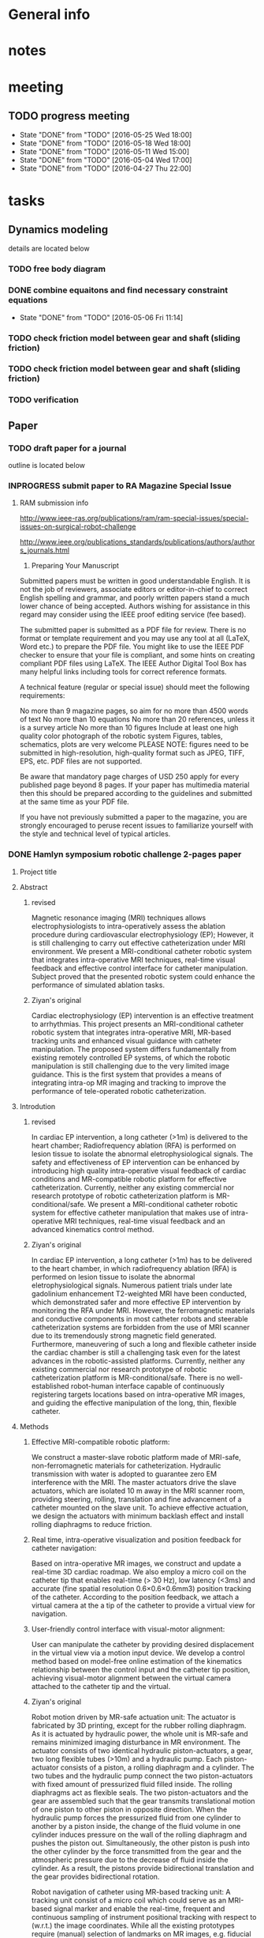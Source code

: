* General info
  :PROPERTIES:
  :Directory: file:~/Work/HKU/MRcompatible_platform/
  :END:
  
* notes
* meeting

** TODO progress meeting
   SCHEDULED: <2016-06-15 Wed 15:00 +1w>
   - State "DONE"       from "TODO"       [2016-05-25 Wed 18:00]
   - State "DONE"       from "TODO"       [2016-05-18 Wed 18:00]
   - State "DONE"       from "TODO"       [2016-05-11 Wed 15:00]
   - State "DONE"       from "TODO"       [2016-05-04 Wed 17:00]
   - State "DONE"       from "TODO"       [2016-04-27 Thu 22:00]
   :PROPERTIES:
   :LAST_REPEAT: [2016-06-17 Fri 12:12]
   :END:

* tasks
** Dynamics modeling
   details are located below
*** TODO free body diagram
*** DONE combine equaitons and find necessary constraint equations
    CLOSED: [2016-05-06 Fri 11:14]
    - State "DONE"       from "TODO"       [2016-05-06 Fri 11:14]
*** TODO check friction model between gear and shaft (sliding friction)
*** TODO check friction model between gear and shaft (sliding friction)
*** TODO verification

** Paper
*** TODO draft paper for a journal
    outline is located below
    

*** INPROGRESS submit paper to RA Magazine Special Issue
    DEADLINE: <2016-08-01 Mon>
**** RAM submission info
http://www.ieee-ras.org/publications/ram/ram-special-issues/special-issues-on-surgical-robot-challenge

http://www.ieee.org/publications_standards/publications/authors/authors_journals.html

1. Preparing Your Manuscript

Submitted papers must be written in good understandable English. It is not the job of reviewers, associate editors or editor-in-chief to correct English spelling and grammar, and poorly written papers stand a much lower chance of being accepted. Authors wishing for assistance in this regard may consider using the IEEE proof editing service (fee based).

The submitted paper is submitted as a PDF file for review. There is no format or template requirement and you may use any tool at all (LaTeX, Word etc.) to prepare the PDF file. You might like to use the IEEE PDF checker to ensure that your file is compliant, and some hints on creating compliant PDF files using LaTeX. The IEEE Author Digital Tool Box has many helpful links including tools for correct reference formats.

A technical feature (regular or special issue) should meet the following requirements:

    No more than 9 magazine pages, so aim for no more than 4500 words of text
    No more than 10 equations
    No more than 20 references, unless it is a survey article
    No more than 10 figures
    Include at least one high quality color photograph of the robotic system
    Figures, tables, schematics, plots are very welcome
    PLEASE NOTE: figures need to be submitted in high-resolution, high-quality format such as JPEG, TIFF, EPS, etc. PDF files are not supported.

Be aware that mandatory page charges of USD 250 apply for every published page beyond 8 pages. If your paper has multimedia material then this should be prepared according to the guidelines and submitted at the same time as your PDF file.

If you have not previously submitted a paper to the magazine, you are strongly encouraged to peruse recent issues to familiarize yourself with the style and technical level of typical articles.


*** DONE Hamlyn symposium robotic challenge 2-pages paper
    
**** Project title

**** Abstract

***** revised
Magnetic resonance imaging (MRI) techniques allows electrophysiologists to intra-operatively assess the ablation procedure during cardiovascular electrophysiology (EP); However, it is still challenging to carry out effective catheterization under MRI environment. We present a MRI-conditional catheter robotic system that integrates intra-operative MRI techniques, real-time visual feedback and effective control interface for catheter manipulation. Subject proved that the presented robotic system could enhance the performance of simulated ablation tasks.


***** Ziyan's original
Cardiac electrophysiology (EP) intervention is an effective treatment to arrhythmias. This project presents an MRI-conditional catheter robotic system that integrates intra-operative MRI, MR-based tracking units and enhanced visual guidance with catheter manipulation. The proposed system differs fundamentally from existing remotely controlled EP systems, of which the robotic manipulation is still challenging due to the very limited image guidance. This is the first system that provides a means of integrating intra-op MR imaging and tracking to improve the performance of tele-operated robotic catheterization.
**** Introdution


***** revised
In cardiac EP intervention, a long catheter (>1m) is delivered to the heart chamber; Radiofrequency ablation (RFA) is performed on lesion tissue to isolate the abnormal eletrophysiological signals. The safety and effectiveness of EP intervention can be enhanced by introducing high quality intra-operative visual feedback of cardiac conditions and MR-compatible robotic platform for effective catheterization. Currently, neither any existing commercial nor research prototype of robotic catheterization platform is MR-conditional/safe. We present a MRI-conditional catheter robotic system for effective catheter manipulation that makes use of intra-operative MRI techniques, real-time visual feedback and an advanced kinematics control method.

***** Ziyan's original
In cardiac EP intervention, a long catheter (>1m) has to be delivered to the heart chamber, in which radiofrequency ablation (RFA) is performed on lesion tissue to isolate the abnormal eletrophysiological signals. Numerous patient trials under late gadolinium enhancement T2-weighted MRI have been conducted, which demonstrated safer and more effective EP intervention by monitoring the RFA under MRI. However, the ferromagnetic materials and conductive components in most catheter robots and steerable catheterization systems are forbidden from the use of MRI scanner due to its tremendously strong magnetic field generated. Furthermore, maneuvering of such a long and flexible catheter inside the cardiac chamber is still a challenging task even for the latest advances in the robotic-assisted platforms. Currently, neither any existing commercial nor research prototype of robotic catheterization platform is MR-conditional/safe. There is no well-established robot-human interface capable of continuously registering targets locations based on intra-operative MR images, and guiding the effective manipulation of the long, thin, flexible catheter.


**** Methods

***** Effective MRI-compatible robotic platform: 
We construct a master-slave robotic platform made of MRI-safe, non-ferromagnetic materials for catheterization. Hydraulic transmission with water is adopted to guarantee zero EM interference with the MRI. The master actuators drive the slave actuators, which are isolated 10 m away in the MRI scanner room, providing steering, rolling, translation and fine advancement of a catheter mounted on the slave unit. To achieve effective actuation, we design the actuators with minimum backlash effect and install rolling diaphragms to reduce friction.

***** Real time, intra-operative visualization and position feedback for catheter navigation:
Based on intra-operative MR images, we construct and update a real-time 3D cardiac roadmap. We also employ a micro coil on the catheter tip that enables real-time (> 30 Hz), low latency (<3ms) and accurate (fine spatial resolution 0.6×0.6×0.6mm3) position tracking of the catheter. According to the position feedback, we attach a virtual camera at the a tip of the catheter to provide a virtual view for navigation.

***** User-friendly control interface with visual-motor alignment: 
User can manipulate the catheter by providing desired displacement in the virtual view via a motion input device. We develop a control method based on model-free online estimation of the kinematics relationship between the control input and the catheter tip position, achieving visual-motor alignment between the virtual camera attached to the catheter tip and the virtual.

***** Ziyan's original
Robot motion driven by MR-safe actuation unit: 
The actuator is fabricated by 3D printing, except for the rubber rolling diaphragm. As it is actuated by hydraulic power, the whole unit is MR-safe and remains minimized imaging disturbance in MR environment. The actuator consists of two identical hydraulic piston-actuators, a gear, two long flexible tubes (>10m) and a hydraulic pump. Each piston-actuator consists of a piston, a rolling diaphragm and a cylinder. The two tubes and the hydraulic pump connect the two piston-actuators with fixed amount of pressurized fluid filled inside. The rolling diaphragms act as flexible seals. The two piston-actuators and the gear are assembled such that the gear transmits translational motion of one piston to other piston in opposite direction. When the hydraulic pump forces the pressurized fluid from one cylinder to another by a piston inside, the change of the fluid volume in one cylinder induces pressure on the wall of the rolling diaphragm and pushes the piston out. Simultaneously, the other piston is push into the other cylinder by the force transmitted from the gear and the atmospheric pressure due to the decrease of fluid inside the cylinder. As a result, the pistons provide bidirectional translation and the gear provides bidirectional rotation.

Robot navigation of catheter using MR-based tracking unit: A tracking unit consist of a micro coil which could serve as an MRI-based signal marker and enable the real-time, frequent and continuous sampling of instrument positional tracking with respect to (w.r.t.) the image coordinates. While all the existing prototypes require (manual) selection of landmarks on MR images, e.g. fiducial marker, optical positional tracker. This small coil unit can enable virtual augmentation of instrument configuration on the MR imaging model precisely. It features with high rate position sampling (at >30 Hz) with low latency (<3ms) in fine spatial resolution of 0.6×0.6×0.6mm3). 

Human-robot control interface: We have developed a kinematic-model-free control framework capable of online estimating the motion mapping from the robot actuation to the tip displacement. This update is achieved by the means of a stochastic method that solely depends on previous measurements, namely the tracked position of the catheter tip. Subject test has shown significant improvement with this presented enhanced hand-eye coordination.

**** Results

***** MRI-compatibility: 
- Negligible EM interference was verified by placing the operating robot closely to a commercial MRI phantom cylinder (#452213095955, CadMed+, USA), which was located at the isocenter of the scanner.

***** Ziyan's original
MRI-compatibility: Experimental validation with robot running under MRI have been conducted. The robot was placed closely to a commercial MRI phantom cylinder (#452213095955, CadMed+, USA), which was located at the isocenter of the scanner.

Subject test: Subject tests (10, age ranging from 20-35) were carried out for evaluation, where the pulmonary vein isolation ablation tasks were simulated using the robotic experimental setup. Each subject performed the same task under two different conditions: 1) Only the fly-through view (Fig. 1a) was provided without the proposed control approach. 2) Fly-through view and the virtual camera view (Fig. 1b) were provided, where the proposed visual-motor alignment was employed. Each had to perform RF ablation on pre-defined lesions within 5 minutes. The RF ablation at the catheter tip was activated by a foot pedal.

***** Subject test:
- Subject (10 people(surgeons), age ranging from 20-35) tests of simulated RF ablation tasks using the presented robotic system were carried. 
- It was observed that the visual-motor alignment control interface improved the accuracy (detailed data needed) of the task.
**** Discussion

***** revised
To the best of our knowledge, this is the first robotic systems for image-guided robot-assisted catheterization that integrates intra-operative MRI, real-time visual and position feedback and visual-motor alignment.
It i) enhances the catheter manipulation accuracy to desired surgical region, thus decreasing the chances of recurrence (e.g. currently 30% in atrial fibrillation and 50% in ventricular tachycardia after electrophysiology procedure), 
compensating the cost of using MRI and reducing the overall expenditure; 
ii) improves the safety of catheter navigation, thereby decreasing the rates of undesired damage; 
iii) eases catheter manipulation, thus facilitating the shorter learning curve for surgeons and better treatment for more complex cases. 
For the cardiac EP procedure, it is anticipated that our invention will significantly reduce the chance of post-recurrence of arrhythmia, which cannot be achieved by the current state-of-the-art robot EP catheter system. 

***** Ziyan's original
The effective maneuvering of a long and flexible catheter (about 1.5m) to the desired target points under highly dynamic environment still remains a great challenge. While the current 3D roadmap used for catheter manipulation guidance is static and computed from MRI. This is the first system that provides a means of integrating intra-operative MR imaging and tracking to improve the performance of tele-operated robotic catheterization. The contributions of this system are considered to be: precise MR-safe actuators incorporated in the robotic catheter manipulator; a real-time tracking system with MR-based tracking coils embedded at the tip of catheter, updating the position and shape of catheter by magnetic resonance imaging (MRI); a human-robot control interface with frequently-updated 3D roadmap, offering the intuitive instrument navigation.




***** context in patent application
Through the use of our presented catheter robot featured with MR-based position feedback units integrated with the catheter, we could
- provide a precise and real-time visual feedback to the operator during the catheter navigation under the MRI. 
- Sharing the same MR-tracking coordinates with the MR images can guarantee correct alignment of the virtual catheter configuration relative to the cardiac imaging models, thereby benefiting to various kinds of cardiovascular catheter intervetion. 
- Combined with the robotic manipulation of the catheter, 
- not only could the ablation progress be monitored by MRI, but it also enables the operator to re-target the insufficiently ablated lesions readily through the tele-operated manipulation of the catheter in the control room. 


Currently, neither any existing commercial robotic catheterization platform, nor any research prototype providing full manipulation of 
catheter, could be safely operated in MRI environment. There is also no well-established robot-human interface capable of continuously update surgical roadmap and catheter location based on MR images. 
- This system is the first catheter robot to be integrated with MRI-compatible actuation, MR-based tracking system, and the 3D surgical roadmap registered with intra-operative MR images. 
- It represents a major step in achieving several goals: i) enhancing the catheter manipulation and access to desired surgical region, thus decreasing the chances of recurrence (e.g. currently 30% in atrial fibrillation and 50% in ventricular tachycardia after electrophysiology procedure), 
compensating the cost of using MRI and reducing the overall expenditure; 
ii) improving the safety of catheter navigation, thereby decreasing the rates of undesired damage; 
iii) enhancing the catheter control, thus facilitating the shorter learning curve for surgeons and better treatment for more complex cases. 



This system is the first catheter robot to be integrated with MRI-compatible actuation, MR-tracking system, and the 3D surgical roadmap registered with intra-operative MR images. The successfully developed components of this system could be further implemented in other robot-assisted interventions, particularly those using MRI navigation on rapidly physiological-changed tissues. Our study may serve as a benchmark for the design and integration of MR-conditional robotic devices


**** References
- S.Nazarian, A. Kolandaivelu, M. M. Zviman, G. R. Meininger, R. Kato, R. C. Susil, A. Roguin, T. L. Dickfeld, H. Ashikaga, H. Calkins, R. D. Berger, D. A. Bluemke, A. C. Lardo, and H. R. Halperin, "Feasibility of real-time magnetic resonance imaging for catheter guidance in electrophysiology studies," Circulation, vol. 118, pp. 223--229, 2008
- E. J. Schmidt, R. P. Mallozzi, A. Thiagalingam, G. Holmvang, A. d'Avila, R. Guhde, R. Darrow, G. S. Slavin, M. M. Fung, J. Dando, L. Foley, C. L. Dumoulin, and V. Y. Reddy, "Electroanatomic Mapping and Radiofrequency Ablation of Porcine Left Atria and Atrioventricular Nodes Using Magnetic Resonance Catheter Tracking," Circulation-Arrhythmia and Electrophysiology, vol. 2, pp. 695-+, Dec 2009
- D. C. Peters, J. Hsing, K. V. Kissinger, B. Goddu, R. Nezafat, J. E. Taclas, M. E. Josephson, J. V. Wylie, and W. J. Manning, "T2-Weighted Imaging of the Left Atrium Acutely After Pulmonary Vein Isolation Demonstrates Wall Thickening and Edema," ISMRM Proceedings, 2009.
- M. Shurrab, R. Schilling, E. Gang, E. M. Khan, and E. Crystal, "Robotics in invasive cardiac electrophysiology," Expert Rev Med Devices, vol. 11, pp. 375-81, Jul 2014.

**** Figure


* Dynamic modeling
*** elements for modeling
**** motor gear connected to the stepper motor power source
**** piston 1
     connected to the motor gear **** water 1
     water inside upper pipeline
**** spring-damper 1
     between piston 1 and water 1
**** spring-damper 2
     between water 1 and piston 2
**** piston 2
     connected to the gear end effector
**** gear end effector 
     connected to the end effector
**** piston 3
     connected to the gear end effector
**** spring-damper 3
     between piston 3 and water 2
**** water 2
     water inside lower pipeline
**** spring-damper 4
     between water 2 and piston 4
**** piston 4
     connected to the motor gear *** symbol notations
    
    | <30>                           | <20>                 | <10>       | <30>                           | <15>            |
    | Description                    | symbols              | physical parameters (P)/kinematics parameters (K)/force variable (F) | how to get                     | component       |
    |--------------------------------+----------------------+------------+--------------------------------+-----------------|
    | motor gear inertia             | I_m                  | P          | experimment                    | motor gear      |
    |--------------------------------+----------------------+------------+--------------------------------+-----------------|
    | motor gear radius              | r_m                  | P          | design                         | motor gear      |
    |--------------------------------+----------------------+------------+--------------------------------+-----------------|
    | motor gear angular displacement | \theta_m (cw \+)     | K          | system input/output            | motor gear      |
    |--------------------------------+----------------------+------------+--------------------------------+-----------------|
    | torque by stepper motor        | \tau_m               | F          | system input                   | motor gear      |
    |--------------------------------+----------------------+------------+--------------------------------+-----------------|
    | frictional torque at motor gear joint | \hat \tau_m          | F          | \mu_m,f_R,r_m                  | motor gear      |
    |--------------------------------+----------------------+------------+--------------------------------+-----------------|
    | frictional coefficient at motor gear joint | \mu_m                | P          | experiment                     | motor gear      |
    |--------------------------------+----------------------+------------+--------------------------------+-----------------|
    | reaction forces of the moment couple at the two contact points | f_m                  | F          | internal                       | motor gear      |
    |--------------------------------+----------------------+------------+--------------------------------+-----------------|
    | pressure force from water      | f_wp                 | F          | f_R                            |                 |
    |--------------------------------+----------------------+------------+--------------------------------+-----------------|
    | reaction force at joint        | f_R                  | F          | f_wp                           | motor gear      |
    |--------------------------------+----------------------+------------+--------------------------------+-----------------|
    | displacement of piston 1       | x_1 (right \+)       | K          | \theta_m                       | piston 1        |
    |--------------------------------+----------------------+------------+--------------------------------+-----------------|
    | mass of piston 1               | m_m                  | P          | design                         | piston 1        |
    |--------------------------------+----------------------+------------+--------------------------------+-----------------|
    | spring constant                | k                    | P          | k=B\frac{A}{L}                 | water 1         |
    |--------------------------------+----------------------+------------+--------------------------------+-----------------|
    | damping coefficient of water   | d                    | P          | experiment                     | water 1         |
    |--------------------------------+----------------------+------------+--------------------------------+-----------------|
    | bulk constant of water         | B                    | P          | design (literature)            | water 1         |
    |--------------------------------+----------------------+------------+--------------------------------+-----------------|
    | cross section area of pipeline 1 | A                    | P          | design                         | pipeline 1      |
    |--------------------------------+----------------------+------------+--------------------------------+-----------------|
    | length of pipeline 1           | L                    | P          | design                         | pipeline  1     |
    |--------------------------------+----------------------+------------+--------------------------------+-----------------|
    | displacement of water 1        | x_{w1}               | K          | internal                       | water 1         |
    |--------------------------------+----------------------+------------+--------------------------------+-----------------|
    | mass of water          1       | m_w                  | P          | design                         | water 1         |
    |--------------------------------+----------------------+------------+--------------------------------+-----------------|
    | friction inside pipeline       | \hat f_{w1}          | F          | \hat f_{w1} = H_{f1} \rho g A  | water 1         |
    |--------------------------------+----------------------+------------+--------------------------------+-----------------|
    | frictional weight of pipeline  | H_{f1}               |            | H_{f1} = \frac{\bar f L ({\dot x_{w1}})^2}{2gd}$ | water 1         |
    |--------------------------------+----------------------+------------+--------------------------------+-----------------|
    | frictional constant of pipeline | \bar f               | P          | \bar f = \frac{64}{Re}         | water 1         |
    |--------------------------------+----------------------+------------+--------------------------------+-----------------|
    | Reynolds number                | Re                   | P          | design (literature)            | water 1         |
    |--------------------------------+----------------------+------------+--------------------------------+-----------------|
    | displacement of piston 2       | x_2 (right \+)       | K          | \theta_e                       | piston 2        |
    |--------------------------------+----------------------+------------+--------------------------------+-----------------|
    | mass of piston 2               | m_e                  | P          | design                         | piston 2        |
    |--------------------------------+----------------------+------------+--------------------------------+-----------------|
    | inertia of effector gear       | I_e                  | P          | design                         | effector gear   |
    |--------------------------------+----------------------+------------+--------------------------------+-----------------|
    | radius of effector gear        | r_e                  | P          | design                         | effector gear   |
    |--------------------------------+----------------------+------------+--------------------------------+-----------------|
    | resulting moment               | \tau_e               | F          | \tau_e = f_e r_e               | effector gear   |
    |--------------------------------+----------------------+------------+--------------------------------+-----------------|
    | resulting couple               | f_e                  | F          | \tau_e = f_e r_e               | effector gear   |
    |--------------------------------+----------------------+------------+--------------------------------+-----------------|
    | reaction force at joint        | f_{Re}               | F          | f_{Re} = 2 f_{wp}              | effector gear   |
    |--------------------------------+----------------------+------------+--------------------------------+-----------------|
    | frictional torque              | \hat \tau            | F          | \mu_e , f_{Re}, r_e            | effector gear   |
    |--------------------------------+----------------------+------------+--------------------------------+-----------------|
    | angular displacement of effector gear | \theta_e             | K          | system output                  | effector gear   |
    |--------------------------------+----------------------+------------+--------------------------------+-----------------|
    | displacement of piston 3       | x_3 (left \+)        | K          | \theta_e                       | piston 3        |
    |--------------------------------+----------------------+------------+--------------------------------+-----------------|
    | displacement of water 2        | x_{w2}               | K          | internal                       | water 2         |
    |--------------------------------+----------------------+------------+--------------------------------+-----------------|
    | mass of water 2                | m_w                  | P          | design                         | water 2         |
    |--------------------------------+----------------------+------------+--------------------------------+-----------------|
    | friction inside pipeline       | \hat f_{w2}          | F          | H_{f2} = \frac{\bar f L ({\dot x_{w2}})^2}{2gd}$ | water 2         |
    |--------------------------------+----------------------+------------+--------------------------------+-----------------|
    | frictional weight of pipeline  | H_{f2}               | F          | H_{f2} = \frac{\bar f L ({\dot x_{w2}})^2}{2gd}$ | water 2         |
    |--------------------------------+----------------------+------------+--------------------------------+-----------------|
    | displacement of piston 4       | x_4 (left \+)        | K          | \theta_m                       | piston 4        |
    |--------------------------------+----------------------+------------+--------------------------------+-----------------|
    | mass of piston 4               | m_m                  | P          | design                         | piston 4        |
    |--------------------------------+----------------------+------------+--------------------------------+-----------------|

    

*** free body diagrams 

*** combine equations and Find necessary constraint equations
    |               |                                                                                                                                                                                             |                   |                     |
    | rigid body    | equations of motion                                                                                                                                                                         | unknown variables | number of equations |
    |---------------+---------------------------------------------------------------------------------------------------------------------------------------------------------------------------------------------+-------------------+---------------------|
    | motor gear    | \tau_m - \hat \tau_m = I_m(\ddot \theta_m)                                                                                                                                                  |                   |                     |
    |               | \hat \tau_m = \mu_m abs(f_R) r_m                                                                                                                                                            |                   |                     |
    |               | f_R = 2f_{wp}                                                                                                                                                                               |                   |                     |
    |               | \tau_m = f_m r_m                                                                                                                                                                            |                   |                     |
    |               |                                                                                                                                                                                             |                   |                     |
    |               | \tau_m - 2 \mu_m r_m abs(f_{wp})  = I_m (\ddot \theta_m)                                                                                                                                    | \f_{wp}           |                     |
    |               |                                                                                                                                                                                             | (f_m,\tau_m)      |                     |
    |---------------+---------------------------------------------------------------------------------------------------------------------------------------------------------------------------------------------+-------------------+---------------------|
    | piston 1      | f_m - k(x_1 - x_{w1}) - d({\dot x}_1 - {\dot x}_{w1}) = m_m {\ddot x_1}                                                                                                                     |                   |                     |
    |               | x_1 = \theta_m r_m                                                                                                                                                                          |                   |                     |
    |               |                                                                                                                                                                                             |                   |                     |
    |               | \frac{\tau_m}{r_m} - k(\theta_m r_m - x_{w1}) - d( {\dot \theta}_m r_m - {\dot x}_{w1}) = r_m m_m {\ddot \theta}_m                                                                          | x_{w1}            |                     |
    |               |                                                                                                                                                                                             | (f_m)             |                     |
    |---------------+---------------------------------------------------------------------------------------------------------------------------------------------------------------------------------------------+-------------------+---------------------|
    | water 1       | k(x_1-x_{w1}) + d({\dot x}_1 - {\dot x}_{w1}) - k(x_{w1}-x_2) - d({\dot x}_{w1} - {\dot x}_2) - \hat f_{w1} = m_w {\ddot x}_{w1}                                                            |                   |                     |
    |               | \hat f_{w1} = H_{f1} \rho g A                                                                                                                                                               |                   |                     |
    |               | H_{f1} = \frac{\bar f L ({\dot x_{w1}})^2}{2gd}                                                                                                                                             |                   |                     |
    |               | \bar f = \frac{64}{Re}                                                                                                                                                                      |                   |                     |
    |               | x_1 = \theta_m r_m                                                                                                                                                                          |                   |                     |
    |               | {\dot x}_1 = r_m {\dot \theta}_m                                                                                                                                                            |                   |                     |
    |               | x_2 = \theta_e r_e                                                                                                                                                                          |                   |                     |
    |               | {\dot x}_2 = r_e {\dot \theta}_e                                                                                                                                                            |                   |                     |
    |               |                                                                                                                                                                                             |                   |                     |
    |               | r_m k(\theta_m) + r_m d({\dot \theta_m}) - 2 k(x_{w1}) - 2 d({\dot x}_{w1})  + r_e k(\theta_e) + r_e d({\dot \theta}_e) - \frac{32 \rho A L ({\dot x_{w1}})^2 }{Re d}  = m_w {\ddot x}_{w1} |                   |                     |
    |---------------+---------------------------------------------------------------------------------------------------------------------------------------------------------------------------------------------+-------------------+---------------------|
    | piston 2      | - f_e + k(x_{w1}) - k(x_2) + d({\dot x}_{w1}) - d({\dot x}_2) = m_e {\ddot x}_2                                                                                                             |                   |                     |
    |               |                                                                                                                                                                                             |                   |                     |
    |               | - f_e + k(x_{w1}) - r_e k(\theta_e) + d({\dot x}_{w1}) - r_e d({\dot \theta}_e) = r_e m_e {\ddot \theta}_e                                                                                  |                   |                     |
    |---------------+---------------------------------------------------------------------------------------------------------------------------------------------------------------------------------------------+-------------------+---------------------|
    | effector gear | \tau_e - \hat \tau_e = I_e({\ddot \theta_e})                                                                                                                                                |                   |                     |
    |               | \hat \tau_e = \mu_e abs(f_{Re}) r_e                                                                                                                                                         |                   |                     |
    |               | f_{Re} = 2f_{wp}                                                                                                                                                                            |                   |                     |
    |               | \tau_e = f_e r_e                                                                                                                                                                            |                   |                     |
    |               |                                                                                                                                                                                             |                   |                     |
    |               | f_e r_e - \mu_e abs(2f_{wp}) r_e = I_e (\ddot \theta_m)                                                                                                                                     |                   |                     |
    |---------------+---------------------------------------------------------------------------------------------------------------------------------------------------------------------------------------------+-------------------+---------------------|
    | piston 3      | - f_e - k(x_{3}) + k(x_{w2}) - d({\dot x}_3) + d({\dot x}_{w2}) = m_e {\ddot x}_3                                                                                                           |                   |                     |
    |               | x_3 = x2 = \theta_e r_e                                                                                                                                                                     |                   |                     |
    |               |                                                                                                                                                                                             |                   |                     |
    |               | - f_e - r_e k(\theta_e) + k(x_{w2}) - r_e d({\dot \theta}_e) + d({\dot x}_{w2}) = r_e m_e {\ddot \theta}_e                                                                                  |                   |                     |
    |---------------+---------------------------------------------------------------------------------------------------------------------------------------------------------------------------------------------+-------------------+---------------------|
    | water 2       | k(x_3-x_{w2}) + d({\dot x}_3 - {\dot x}_{w2}) - k(x_{w2}-x_4) - d({\dot x}_{w2} - {\dot x}_4) - \hat f_{w2} = m_w {\ddot x}_{w2}                                                            |                   |                     |
    |               | \hat f_{w2} = H_{f2} \rho g A                                                                                                                                                               |                   |                     |
    |               | H_{f2} = \frac{\bar f L ({\dot x_{w2}})^2}{2gd}                                                                                                                                             |                   |                     |
    |               | \bar f = \frac{64}{Re}                                                                                                                                                                      |                   |                     |
    |               | x_4 = x_1 = \theta_m r_m                                                                                                                                                                    |                   |                     |
    |               |                                                                                                                                                                                             |                   |                     |
    |               | r_e k(\theta_e) + r_e d({\dot \theta}_e) - 2k(x_{w2}) - 2d({\dot x}_{w2}) + r_m k(\theta_m) + r_m d({\dot \theta}_m) - \frac{32 \rho A L ({\dot x_{w2}})^2 }{Re d}  = m_w {\ddot x}_{w2}    |                   |                     |
    |---------------+---------------------------------------------------------------------------------------------------------------------------------------------------------------------------------------------+-------------------+---------------------|
    | piston 4      | f_m + k(x_{w2}) - k(x_4) + d({\dot x}_{w2}) - d({\dot x}_4) = m_m {\ddot x}_4                                                                                                               |                   |                     |
    |               | \tau_m = f_m r_m                                                                                                                                                                            |                   |                     |
    |               |                                                                                                                                                                                             |                   |                     |
    |               | \frac{\tau_m}{r_m} + k(x_{w2}) - r_m k(\theta_m) + d({\dot x}_{w2}) - r_m d({\dot \theta}_m) = r_m m_m {\ddot \theta}_m                                                                     |                   |                     |
    |---------------+---------------------------------------------------------------------------------------------------------------------------------------------------------------------------------------------+-------------------+---------------------|




|---------------------------------------------------------------------------------------------------------------------------------------------------------------------------------------------------+---|
| f_e r_e - 2 \mu_e r_e abs(f_{wp}) = I_e (\ddot \theta_e)                                                                                                                                          |   |
| \tau_m - 2 \mu_m r_m abs(f_{wp})  = I_m (\ddot \theta_m)                                                                                                                                          |   |
| \frac{\tau_m}{r_m} + k(x_{w2}) - r_m k(\theta_m) + d({\dot x}_{w2}) - r_m d({\dot \theta}_m) = r_m m_m {\ddot \theta}_m                                                                           |   |
| \frac{\tau_m}{r_m} - k(\theta_m r_m - x_{w1}) - d( {\dot \theta}_m r_m - {\dot x}_{w1}) = r_m m_m {\ddot \theta}_m                                                                                |   |
| - f_e + k(x_{w1}) - r_e k(\theta_e) + d({\dot x}_{w1}) - r_e d({\dot \theta}_e) = r_e m_e {\ddot \theta}_e                                                                                        |   |
| - f_e - r_e k(\theta_e) + k(x_{w2}) - r_e d({\dot \theta}_e) + d({\dot x}_{w2}) = r_e m_e {\ddot \theta}_e                                                                                        |   |
| r_m k(\theta_m) + r_m d({\dot \theta_m}) - 2 k(x_{w1}) - 2 d({\dot x}_{w1})  + r_e k(\theta_e) + r_e d({\dot \theta}_e) - \frac{32 \rho A L ({\dot x_{w1}})^2 }{Re \cdot d}  = m_w {\ddot x}_{w1} |   |
| r_e k(\theta_e) + r_e d({\dot \theta}_e) - 2k(x_{w2}) - 2d({\dot x}_{w2}) + r_m k(\theta_m) + r_m d({\dot \theta}_m) - \frac{32 \rho A L ({\dot x_{w2}})^2 }{Re \cdot d}  = m_w {\ddot x}_{w2}    |   |
|---------------------------------------------------------------------------------------------------------------------------------------------------------------------------------------------------+---|
| f_e r_e - 2 \mu_e r_e abs(f_{wp}) = I_e (\ddot \theta_e)                                                                                                                                          |   |
| \tau_m - 2 \mu_m r_m abs(f_{wp})  = I_m (\ddot \theta_m)                                                                                                                                          |   |
| k(x_{w1}-x_{w2}) + d({\dot x}_{w1}-{\dot x}_{w2}) = 0                                                                                                                                             |   |
| k(x_{w1}-x_{w2}) + d({\dot x}_{w1}-{\dot x}_{w2}) = 0                                                                                                                                             |   |
| -> x_{w1} = x_{w2} = x_w                                                                                                                                                                          |   |
|                                                                                                                                                                                                   |   |
| r_m k(\theta_m) + r_m d({\dot \theta_m}) - 2k(x_{w1}) - 2d({\dot x}_{w1}) + r_e k(\theta_e) + r_e d({\dot \theta}_e) - \frac{32 \rho A L ({\dot x_{w1}})^2 }{Re \cdot d}  = m_w {\ddot x}_{w1}    |   |
| r_e k(\theta_e) + r_e d({\dot \theta}_e) - 2k(x_{w2}) - 2d({\dot x}_{w2}) + r_m k(\theta_m) + r_m d({\dot \theta}_m) - \frac{32 \rho A L ({\dot x_{w2}})^2 }{Re \cdot d}  = m_w {\ddot x}_{w2}    |   |
| -> r_m k(\theta_m) + r_m d({\dot \theta_m}) + r_e k(\theta_e) + r_e d({\dot \theta}_e) - 2k(x_{w}) - 2d({\dot x}_w) - \frac{32 \rho A L ({\dot x_{w}})^2}{Re \cdot d} = m_w {\ddot x}_w           |   |
|---------------------------------------------------------------------------------------------------------------------------------------------------------------------------------------------------+---|
| I_e (\ddot \theta_e) + 2 \mu_e r_e abs(f_{wp}) - f_e r_e = 0                                                                                                                                      |   |
| I_m (\ddot \theta_m) + 2 \mu_m r_m abs(f_{wp}) - \tau_m = 0                                                                                                                                       |   |
| m_w {\ddot x}_w + \frac{32 \rho A L ({\dot x_{w}})^2}{Re \cdot d} + 2d({\dot x}_w) + 2k(x_{w}) - r_m d({\dot \theta_m}) - r_m k(\theta_m) - r_e k(\theta_e) - r_e d({\dot \theta}_e)  = 0         |   |
| - f_e = - k(x_{w1}) + r_e k(\theta_e) - d({\dot x}_{w1}) + r_e d({\dot \theta}_e) + r_e m_e {\ddot \theta}_e                                                                                      |   |
|---------------------------------------------------------------------------------------------------------------------------------------------------------------------------------------------------+---|
| I_m (\ddot \theta_m) + 2 \mu_m r_m abs(f_{wp}) - \tau_m = 0                                                                                                                                       |   |
| m_w {\ddot x}_w + \frac{32 \rho A L ({\dot x_{w}})^2}{Re \cdot d} + 2d({\dot x}_w) + 2k(x_{w}) - r_m d({\dot \theta_m}) - r_m k(\theta_m) - r_e k(\theta_e) - r_e d({\dot \theta}_e)  = 0         |   |
| (I_e + (r_e)^2 m_e) (\ddot \theta_e) + (r_e)^2 d({\dot \theta}_e) + (r_e)^2 k(\theta_e) - r_e d({\dot x}_{w}) - r_e k(x_{w}) + 2 \mu_e r_e abs(f_{wp})  = 0                                       |   |
|                                                                                                                                                                                                   |   |

| \ddot \theta_m | \ddot x_w | \ddot \theta_e    | \dot \theta_m | \dot x_w | \dot \theta_e | (\dot x_w)^2                   | \theta_m | x_w    | \theta_e  | u                       |
|----------------+-----------+-------------------+---------------+----------+---------------+--------------------------------+----------+--------+-----------+-------------------------|
| I_m            |           |                   |               |          |               |                                |          |        |           | 2 \mu_m r_m abs(f_{wp}) |
|                | m_w       |                   | -r_m d        | 2 d      | -r_e d        | \frac{32 \rho A L}{Re \cdot d} | -r_m k   | 2 k    | -r_e k    |                         |
|                |           | I_e + (r_e)^2 m_e |               | -r_e d   | (r_e)^2 d     |                                |          | -r_e k | (r_e)^2 k | 2 \mu_e r_e abs(f_{wp)  |
|                |           |                   |               |          |               |                                |          |        |           |                         |

\begin{pmatrix}
I_m & 0 & 0\\
0 & m_w & 0\\
0 & 0 & I_e + (r_e)^2 m_e
\end{pmatrix}
\begin{pmatrix}
\ddot \theta_m\\
\ddot x_w\\
\ddot \theta_e
\end{pmatrix}
+ 
\begin{pmatrix}
0 & 0 & 0\\
-r_m d & 2 d & -r_e d\\
0 & -r_e d & (r_e)^2 d
\end{pmatrix}
\begin{pmatrix}
\dot \theta_m\\
\dot x_w\\
\dot \theta_e
\end{pmatrix}
+ 
\begin{pmatrix}
0 & 0 & 0\\
0 & \frac{32 \rho A L}{Re \cdot d} & 0\\
0 & 0 & 0
\end{pmatrix}
\begin{pmatrix}
(\dot \theta_m)^2\\
(\dot x_w)^2\\
(\dot \theta_e)^2
\end{pmatrix}
+ 
\begin{pmatrix}
0 & 0 & 0\\
-r_m k & 2 k & -r_e k\\
0 & -r_e k & (r_e)^2 k
\end{pmatrix}
\begin{pmatrix}
 \theta_m\\
 x_w\\
 \theta_e
\end{pmatrix}
+ 
\begin{pmatrix}
2 \mu_m r_m abs(f_{wp})\\
0\\
 2 \mu_e r_e abs(f_{wp})
\end{pmatrix}
=0

*** check friction model between gear and shaft (sliding friction)
*** verification


* paper draft for a journal
** Title
   Design of a Robotic Platform for MRI-guided Cardiac Electrophysiology (EP)
** Introdution
*** Cardiac electrophysiology is an effective surgical treatment for diagnosis and treatment of heart
**** What is Cardiac Electrophysiology  (Definition)
     - In EP, electrophysiologists insert a 1.5m catheter from femoral vein to the heart chamber where radiofrequency ablation (RFA) is conducted via the catheter tip on the lesion tissue to isolate the abnormal electrophysiological signals that cause arrhythmias
**** Current methods using robotic platform/procedure and associated problems: learning curve, cost, preparation time, accuracy, efficiency 
     - In conventional EP, fluoroscopy and ultrasound are adopted to visualize the catheter configuration inside the heart chamber.
**** Deduce to the need of MRI-guided
     - However, the visualization can only provide rough information inside the heart chamber for RFA.
*** MRI techniques can facilitate EP, however, there is still no MR-compatible platform for EP
**** Why catheterization has to be done inside MRI
     - Magnetic resonance imaging (MRI) offers excellent images contrast for cardiovascular soft tissue for construction of clear 3D cardiac roadmap [3,4], which enables intra-operative (intra-op) visualization of RFA-induced physiological changes, thus allowing electrophysiologists to promptly determine whether the treatment of particular lesions is complete or requires further ablation.
     - T2-weighted MRI [5,6] can also readily visualize the edema [6] and scar tissue [7] from successful or incomplete RFA
**** Current progress of MR-compatible platform, list some examples of catheter robot.
     - Sensei Robotic system [12] is a well-known commercial platform for intra-cardiac EP intervention
     - Hansen Sensei X, Amigo Remote Catheter System, Stereotaxis Niobe are industry-leading EP robots
     - All the above robots are MR-incompatible
     - Currently, no MR-compatible commercial robotic platform for EP is available
     - [31] is actuated by non-ferromagnetic,  ultrasonic motors driven by electric current, providing only two DOFs of catheter. However, because the motors are placed close to the scanner, the driving and encoding signals would induce electromagnetic (EM) noise to MRI.
     - Ultrasonic motors reduce of SNR ratio, though can be treated by installing amplifier and carefully shield electronics at the expense of system cost [Su2012]
     - Recently, a MR-compatible pneumatic stepper motor has been developed [39], showing   better performance than existing ones in [57-59], however, the operation speed is still too slow for driving catheter advancement or rotation.
     - "Pneumatic actuators are MR-compatible and do not cause SNR reduction, but they do require a complicated installation that involves locating a control unit, power supplies, amplifiers and valves external to the MRI shielded room (Patriciu et al., 2007; Li et al., 2011; Tokuda et al., 2012). Furthermore, the pneumatic transmission lines lower the bandwidth and, in combination with the spatial con- straints of the MRI bore, complicate robot design (Song et al., 2011).” [Vartholomeos2013]
**** [What makes development/applications of MR-compatible robots difficult]
     - Complex EM-shielded enclosure is required to surround on all sides of the motor drivers
     - It is also technically difficult to filter the motor control signals at high frequency, but without degrading the motor operation [33].
**** [Deduce to the need of implementation MR-compatible actuators for EP]
     - Actuators driven by other non-electromagnetical mechanism such as pressured air flow are attracting attention for development of MR-compatible robotic platform [34]

*** Hydraulic mechanism can provide MR-compatible, efficient and precise actuation for EP.
**** [Any used for medical application? ]
**** [What is rolling diaphragm (RD) and its characteristics ]
     - Frictionless
**** [Any other MR-compatible actuation mechanism? Why they are not chosen in this research?]
*** We design and fabricate the first MR-compatible, efficient robot for cardiac EP
**** State clearly main features of our design that facilitate cardiac catheterization 
- Rolling diaphragms are actuated by pressurized clear air (at 30-60 psi) supplied by the medical piped gas systems guarantees zero EM interference with the MRI
- Fast and precise manipulation of the advancement, steering and rotation of catheter can be achieved
  
** Clinical Motivation /MRI-Guided EP
    - (may be combined with the introductin section)
*** Cardiac EP for heart arrhythmia and ablation is the one demanding for dexterous control of catheter for tissue ablation
- Show data support obtained from American Heart Association (AHA) and Center for Disease Control (CHC)
*** The basic operation of EP is described as follows
- [Fig: illustrating the basic operation of EP, and the catheter configuration inside the anatomy]
- [Emphasize particular procedure and associated problems/difficulties]
- [Insertion done by junior surgeon]
*** A MR-guided catheterization can facilitate diagnosis and treatment
- How?
- Fig: showing the ablation features visualized on late-gadolinium MR images
*** Deduce to the need of our design
    
** The MR-compatible Robotic Platform
A MR-compatible, high performance robot has been developed for EP operation. Fig. shows the appearance of the robot. The robot is used to manipulate a catheter tip that locates near to the target heart tissue. During an EP operation, a surgeon use a controller to operate the catheter (Fig. ). In order to achieve effective manipulation of a catheter during a MRI-guided EP, the robot is developed to fulfil the following requirements:
+ The robot must be solely made of MR-compatible material.
+ The robot can give advancement, steering and rotation of a catheter that mounted on the robot during EP operation.
+ The robot is capable of response fast enough to the surgeon’s control inputs with negligible backlash.
+ The actuators have to provide precise displacement with sufficient output torque.
+ The size of the robot must not be too bulky and compactly assembled.

*** MR-compatible hydraulic actuator
**** The core of the MR-compatible platform is an efficient hydraulic actuator capable of providing precise bidirectional rotation or translation actuation depicted in Fig. .  
The actuator consists of two identical hydraulic piston-actuators, a gear, two long flexible tubes (>10m) and a hydraulic pump. 
Each piston-actuator consists of a piston, a rolling diaphragm and a cylinder. The two tubes and the hydraulic pump connect the two piston-actuators with fixed amount of pressurized fluid filled inside. 
The rolling diaphragms act as flexible seals. The two piston-actuators and the gear are assembled such that the gear transmits translational motion of one piston to other piston in opposite direction. 
When the hydraulic pump forces the pressurized fluid from one cylinder to another by a piston inside, the change of the fluid volume in one cylinder induces pressure on the wall of the rolling diaphragm and pushes the piston out. 
Simultaneously, the other piston is push into the other cylinder by the force transmitted from the gear and the atmospheric pressure due to the decrease of fluid inside the cylinder. 
As a result, the pistons provide bidirectional translation and the gear provides bidirectional rotation.
**** All the components except the hydraulic pump, which is isolated in a zero-EM-interference room, are made of MR-compatible and medical safe materials.
**** The proposed design together with the use of pressurized fluid can prevent backlash at the gear.
The gear and the piston shafts are not seamlessly contacted. Backlash refers to the phenomenon when the piston leaves contact with the gear such that motion cannot be transmitted. 
The pressurized fluid inside the two cylinders always provides force to push the two pistons out. 
Consequently, the teeth of the piston are forced to seamlessly contact with the teeth of the gear, thereby preventing backlash (Fig. ).
- (Existing bidirectional actuator designs such as [] usually has only one shaft and thus backlash is inevitable (Fig. ).)
**** The proposed design effectively converts the change of fluid volume inside the cylinders to the translational motion of the piston, based on the characteristics of negligible backlash and all the piston, rolling diaphragms and the gear are seamlessly assembled. 
Also, the coplanarity of the gear and the two piston shafts helps to effectively transmit the translational motion from one piston shaft to another. 
Moreover, the rolling diaphragms provide negligible friction between the pistons and the inner walls of the cylinders [] such that the energy loss during operation can be reduced.  
Although energy loss and response delay will likely occur because the volume of the pressurized fluid and the volume of the long flexible tubes will possibly be altered during operation, in practice and as will be shown in section XXX, the response is negligible that the piston react once the surgeon gives control input.
**** There are cases that require larger range of rotation.
For instance, the rotation of catheter may need more than 360 degree to produce a 360 degree sweeping motion of the tip inside the heart chamber, because torsion may occur in the long (>1.5m) catheter. 
However, the range of the rotation of the gear is limited by the stroke length and the diameter of the rolling diaphragms, because the gear is placed between the two piston shafts, as illustrated in Fig. . 
**** Two types of assembly are designed for different requirement of range of rotation of the gear.
Figure depicts the two designs in which the two cylinders are assembled in parallel-shape and in V-shape. 
In the following context, we refer them as the P-type actuator and the V-type actuator, respectively. 
The V-type actuator has larger range of rotation than that of the P-type because a smaller gear can be installed and thus produces larger range of rotation of the gear.
There is a trade-off between the maximum range of rotation and the resolution. 
Under the same-sized gear teeth and the same change of fluid volume inside the cylinder, the V-type actuator has larger range of rotation but also coarse resolution, because small gear has larger gear ratio. 
– (Although the V-shape assembly also has limitation of maximum piston shaft length.)
- (geometric equation relating the )
**** Assume that all the elastic effect of the rolling diaphragm is negligible such that the change of the fluid volume inside one of the cylinder of the hydraulic actuator $\Delta V_c$  is related to the displacement of the piston shaft $\Delta h$  by:
    \Delta V_c = \pi r^2_c \Delta h		(1)
where $r_c$ is the inner radius of the cylinder. 
In ideal case where the fluid is incompressible and the volume of inside the long flexible tube is constant, $\Delta V_c$ is solely induced by the change of volume inside the hydraclic pump $\Delta V_p \propto \Delta l$ which is proportional to the displacement of the piston inside hydraulic pump $\Delta l$. 
Therefore, the displacement of the piston shaft $\Delta h$ of the actuator is also proportional to $\Delta l$ :
	    \Delta V_c = \pi r^2_c \Delta h
\implies    \Delta h \propto \Delta l	
	    \Delta h = k_t \Delta l			(2)
where $k_t$ is the input-output ratio (I-O ratio) of the piston shaft. 
For the case without backlash at the gear, the angular change of the gear $\Delta \theta$ is proportional to the displacement of the piston shaft $\Delta h$ and thus also proportional to $\Delta l$:
	    \Delta \theta \propto \Delta l		
\implies    \Delta \theta = k_g \Delta l		(3)
where $k_g$ is the I-O  ratio of the gear.
- (The proportionality in (2) and (3) vanishes if the fluid volume is not constant or backlash occurs.)
- (need more complicated model including fluid dynamics to explain the time delay?)
**** [The expected characteristics/advantages:, stroke and accuracy]
- fast response
- output torque

*** The MR-compatible robotic platform
**** The proposed hydraulic actuators are compactly assembled in a MR-compatible robotic platform depicted in Fig. , which provides effective steering (bending), fine advancement, rotation and coarse advancement of a catheter mounted on it. 
The design technical specifications of our current prototype are summarized in Table 1.
**** The steering and the advancement of the catheter are provided by two P-type actuators as depicted in Fig. . 
The platform tightly holds the steering wheel of the catheter and the catheter handle such that the gears of the two P-type actuators directly actuate the catheter with fine resolution and without backlash.
**** The rotation and the coarse advancement of the catheter are provided by two V-type hydraulic actuators as depicted in Fig. .
The V-type actuator is used instead of the P-type actuator because catheter may need larger range of rotation as mentioned before. 
The V-type actuators provide both the rotation and the coarse advancement via intermediate gears to magnify the range of motion and thus have coarser resolution than the steering and advancement and may encounter the problem of backlash.
- (How the specific requirements for EP are matched?)
- [Table of design parameters: dimension, components, DoF requirement, ranges of motion, resolution (or input-output ratios of each DOF), material name et al]

** Control interface (combine with B?)
*** Fig. depicts the schematic diagram for carrying out EP by the MR-compatible robotic platform.
- [Schematic diagram: including connections between motor drivers, valves, mcu, MRI scanner room, control rooms, etc…]
- [which components are in the MRI-scanner room and the control room?]
- [Fig: figure of the controller]
- [Description of how the EP is carried out by the user using the robot:]
  - [Surgeon uses controller to control the platform for cardiac ablation, according to the (real-time) MRI which reflects catheterization in 3D roadmap]
  - [the controller input is sent to the microprocessor in the control room to actuate robotic platform]

** Experimental Evalulations
*** To examine the applicability of the proposed design for EP, the robotic platform depicted in Fig. was constructed
- [Fig. of real robot, long flexible tubes, cylinder pump]
- Actuation experiments were conducted to evaluate the actuation performance in terms of time delay, precision (related to backlash) and operation speed, output torque
- MR-compatibility tests were also carried out to investigate the effects to MRI.

*** MR-compatibility test
- Image artifacts
- SNR analysis
- [Fig: depicting the zero-artifact using 1-2 significant MRI sequences]
- (actuation inside MRI scanner?)

*** Performance analysis
Specification
- resolution, speed, I/O ratios 
   depending on the resolution of the cylinder and I/O ratio
- output torque
- range of motion


**** Step response
- rise time, overshoot, settling time, time constant


**** Frequency response
- time delay
- bode plot

**** hysterysis and backlash


**** workspace analysis with catheter

** Discussion
*** Highlight the significant novelties - 1st MR-compatible robotic platform for EP
*** Definition/justification of our proposed performance indices, such as time consuming, efficiency
*** Contribution of this work. How it could be extended to other clinical applications?

** Conclusion
*** The first MR-compatible robot for EP
    - Efficient and effective actuation of rotation, advancement and bending
    - Other main features
    - ...
*** Future work
    - Extensible to other clinical applications/surgeries
    - Difficulty even using robot, and pave a way to our future work in regards of model-free catheter control
 
      

* paper draft for RAM
  :PROPERTIES:
  :Directory: file:~/Work/HKU/MRcompatible_platform/RAM
  :END:
  
  - try to pick out the most important message at every page

** Abstract - the 1st paragraph (100 words)

- one short paragraph
  - motivation/advantages using MRI in MIS
    - aim of this paper
      - motivate the use of MRI in robot-assisted MIS 
      - exploit MRI in robot-assisted MIS
      - how to incorporate MRI in robot-assisted MIS
      - present a MR-compatible robotic platform for Cardiac Electrophysiological (EP) that was demonstrated in the Surgical Robot Challenge

** Introduction - MRI-guided robot-assisted MIS (800 words)

- What is MIS and its advantages
  - brief description of MIS
  - small wound, faster recovery
  - requires high precision of tool manipulation within a relatively small, confined workspace
  - most surgeons currently conduct MIS based on pre-op MRI, intra-op 2D, rough images
    - depend on the experience of surgeons
  - example: EP in cardiac catheterization, deep brain stimulation (DBS) in neurosurgery

- what is MRI and the advantage of intra-operative MRI
  - brief description of intra-operative (Late gadolinium enhancement) T2-weighted MRI 
    - 
  - MRI provide better quality (intra-operative) images
    - better quality and high contrast images of soft tissue
    - monitoring the physiological and pathological change of region of interest during MIS
    - construction of roadmap for specific surgical goals
      - e.g. registering lesion targets on MR-images for EP treatment
      - e.g. in DBS treatment, planning of placing an electrode accurately at the subthalamic nucleus (STN) in the deep brain under stereotactic guidance.
  - example in EP:
    - enable intra-operative assessment of ablation location and progress
      - construction of cardiac roadmap [aliot2009ehra/hrs, nazarian2008feasibility]: registering lesion targets on MR-images for EP treatment
      - t2-weighted cardiac MRI [schmidt2009electroanatomic, peters2009t2]
      - edema [peters2009t2weighted] and scar tissue [ren2007apotential]
  - example in DBS:
    - fMRI/DT-MRI reveals critical structure related to the deep brain nuclei, the corticospinal tract, red nucleus and third nerve nucleus for planning of placing an electrode accurately at the subthalamic nucleus (STN) under stereotactic guidance [XXX].
    - 

- Technical difficulties of incorporating MRI in MIS
  - requires fast image processing 
    - image processing is computationally intensive: difficult to carry out fast enough to provide intra-operative image
    - realignment of exact, deformed physiological features to pre-planned roadmap
    - rigid image co-registration [ishihara2007mrievaluation] between the pre-and intra-op images would help compensate the 6D-offset due to patient positioning and motion, but rapid morphological changes cause inaccuracies.
    - non-rigid 3D image registrations [relan2011personalitzation, archip2007nonrigid] have been used in the conventional EP, but mostly applied only once after the EAM for improved integration between map and the pre-op roadmap
    - processing of non-rigid registrations is normally computationally intensive (>5sec)
  - requires special actuation method
    - tele-manipulate the surgical tools via robotic platform so that surgeons do not need to expose to high magnetic field 
    - conventional actuation method is usually not MR-compatible
  - requires sensors that can work inside MRI scanner
    - positional feedback
    - force feedback
  

- last paragraph sums up and connects to the next section
  -          


** The surgeon-robot close-loop (not good, to be changed) (2000 words)

- overview
  - 3 components in the close-loop: Image processing, mri-compatible actuation and sensory feedback
  - general setting in the MRI scanner room and the control room
  - schematic diagram

*** Intra-operative image processing

Real-time MRI for image guided interventions 
Real-time MRI (rt-MRI) opens up new possibilities in the realm of image guided intervention. By sacrificing spatial resolution for temporal resolution, rt-MRI enable fast image acquisition (~100ms) with low latency [XXX]. Thus, detailed tissue morphology change can be presented to the surgeons during the surgery. Apart from the definite fact that MRI produces clear images of soft tissue, rt-MRI enables surgeons to precisely monitor the surgical process by revealing the location of scars and edema in the specific area of interest. Pre-operative data, such as planned trajectory, segmentation margins and surgical plans, can also be presented to the surgeons conjointly with the rt-MRI images for the surgeon’s easy reference. However, misalignments between the intra-operative (intra-op) images and the pre-operative (pre-op) is often observed due to motion or external disturbance. The misalignment between the intra-op and pre-op images will induce great uncertainty to surgeons.

Motivation for having fast image registration
To achieve MRI-guided robotic surgeries, the system must be able to address these misalignments in an automatic manner. Non-rigid image registration can apply to re-align the images by computing the continuous mapping between the pre- and intra-op images. Such mapping can provide enhanced interventional guidance by re-aligning the pre-operative data with the exact anatomy obtained by intra-operative image. There are two approaches to register images in non-rigid manners: feature-based registration and intensity-based registration. The former registration scheme relies on automatically-detected landmarks in the image to compute the correspondence; whilst the latter scheme computes the pixel-wise corresponds between images. 

Registering the rt-MRI image to the pre-op image is a challenging task – the robustness and accuracy of feature-based registration schemes are severely impaired by the increased noise and artifacts in rt-MRI images; yet intensity-based image registration schemes are well-known to be computationally intensive due to numerous pixel-wise operations and 3D convolution involved in the process. Typical computation time for Diffeomorphic Demons [XXX] will require >25 minutes to compute register a 3D image using state-of-the-art CPU running in single thread. 

Enabling technology for fast image processing
Given that image registration have to be done in near real-time, application accelerators, such as graphical processing units (GPUs) or field-programmable gate arrays (FPGAs), have to be used to accelerate the registration process. Application accelerators employ spatial and temporal parallelism to accelerate the computation. Both of them are scalable accelerators that exploit spatial parallelism to improve the performance. At such, the 3D MR image will be tessellated into smaller segments before loading into the device memory for parallel computation. 
Among the two application accelerators mentioned, GPUs are devices that well-know of having a multi-threaded architecture numerous of processing unit, capable of processing multiple blocks of data at the same time. Nonetheless, the memory bandwidth of GPUs often limited cause a bottleneck on the computation. 

In contrary, FPGAs can resolve the memory bottleneck by exploiting temporal parallelism. Memory transfer between processors can be minimized with its customizable architecture that allows optimization for pipeline dataflow. The computation performance of FPGA can also be further tailored by the customizable data format, which enables trade-offs between accuracy and performance. 



- intra-operative image registration
  - Image registration is the process of transforming different sets of data into one coordinate system. (from wiki)
  - data from multiple images, different sensors, times, depths, or viewpoints. (from wiki)
  - terminology: non-rigid image registration
    - especially to cope with deformation of object
      - deformation due to e.g. breathing, anatomical changes (e.g. brain shift)
  - intra-operative image registration: look for continuous mapping between pre-operative (pre-op) and intra-operative (intra-op) image
  - update high resolution pre-op image with rapidly acquired intra-op image
  - DD, transform/ operation in Lie’s group, continues and smooth manifold, all mathematic operations (e.g. composition rather than simple addition) become much more complicated
  - fig: merging high quality pre-op image and intra-op image

- objectives/advantages of intra-operative imaging
  - intra-operatively
  - describing continuous morphological changes of soft tissues 
  - instantly reveal effect of surgical actions
  - fused into and update roadmap 
  - smoothen the repeated workflow of surgical tool path planning 

- intensity-based (IB) and feature-based (FB) approach
  - IB: based on optical-flow, requires higher computation cost, less sensitive to image artifact
  - FB: based on feature correspondence, faster and simpler computation, larger error in matching the feature correspondence
  - thus IB is preferable if the fast enough computation is available

- High-performance computational architecture, enabling technology for fast image processing during surgery
  - GPU-based, higher floating computation throughput than multi-core CPU, highly parallelized design (hundreds of processing unit)
    - A 3D MR image comprising a large number of voxels can be “split” into smaller segments and processed on a multi-threaded architecture consisted of hundreds of stream processors
    - previous study demonstrated order of magnitude speed-up as compared to CPU
    - The growing trend of computation power is much faster than CPU    
  - FPGA-based computation, focus the design of dataflow program and pipelining
    - flexible architecture that optimization of dataflow and pipeline
    - customizable data format, enable trade-off between accuracy and performance
    - overcome memory bandwidth constraint of GPU, minimize memory transfer into/from processor 
    - enable parallelization and scalability
    - deterministic computation time
    - gradient computation as an example:
      - one output can be generated at every clock cycle
      - figure
  - explain the computation mechanism with fig
    - pros and cons 
  - several existing methods
    - pros and cons 

- Diffeomorphic demons registration
  - original demons approach [wang2005validation]
  - our previous work [kwok2014fpgabased,kwok2014mribased]
    - register RF ablation targets on cardiac roadmap for electrophysiology (EP)
    - < 3mm registration error
    - based on local intensity gradient
  - Diffeomorphic demons registration [vercauteren2007nonparametric,vercauteren2009diffeomorphic]
    - not only does it ensure preserving the topology of large deforming tissue structure, but it also allows for smooth forward and inverse transformation
    - thus guaranteeing tighter, more accurate alignment of ablation landmards and electro-anatomic mapping (EAM) contact points with the EP roadmap [vercauteren2009diffeomorphic]
    - both pre-op and intra-op image sets will have to be interpolated in a common region of Cartesian girds to calculate the intensity differences for processing the diffeomorphic demons; this induces larger number of pixel/voxels perations, amount of inlinked or non-coalesced memory access to be provessed.
    - state-of-art using GPU can achieve only 4-5 second computation [muyanozcelik2008fast,gu2010implementation]
  - matching/searching spectral correspondence to handle large deformation [lombaert2013spectral]
    - e.g. taking global scope of brain image
    - it is the state-of-art using CPUs that can achieve only 25 to 45 min


Algorithm 1: General Diffeomorphic Demons Framework
1. Input: Fixed image  and moving Image 
2. repeat until converge:
3. Compute update field  based on  and 
4. Apply fluid-like regularization 
5. Update velocity field  
6. Apply diffusion-like regularization 
7. Output: Transformation  from  to 


- virtual 3D environment construction
  - examples with figs




*** MRI-compatible actuation

Robots have to be designed to fulfill the MRI-compatibility requirements for i) MR-safety; ii) preservation of image quality; iii) operation without being affected by the electric and magnetic fields of MRI scanner [2]. Therefore, ferromagnetic materials that induce image artifacts should be avoided; Conductive materials may induce eddy currents that disrupt magnetic field homogeneity. 
Existing actuation mechanism of robots that work near the isocenter of the MRI system can be classified to 1) electric motor; 2) pneumatic motor and 3) hydraulic motors.

- Existing actuation mechanism of robots that work near the isocenter of the MRI system can be classified to 1) electric motor, including ultrasonic and piezoelectric motors; 2) Electromagnetic (EM) -powered motor; and 3) fluid motor, including pneumatic and hydraulic motors.


- The second key component of this robot is the MRI-compatible actuation unit.
  - MRI-compatibility brings out the requirements on: i) MR-safety; ii) preservation of image quality; iii) operation without being affected by the electric and magnetic fields of MRI scanner [2]. 
  - Regarding these criteria, ferromagnetic materials should be avoided in MRI-compatible actuators due to the image artifacts and distortion induced. The use of non-ferromagnetic metals, e.g. aluminum, titanium, plastic and composite materials, is permissible. It is worth noting that conductive materials placed closely to the isocenter will potentially induce eddy currents and disrupt the field homogeneity. As a result of the limited choices in materials and power supply, traditional actuators (e.g. direct current electric motor) should be precluded in the vicinity of isocenter. 
  - Currently, there are three types of actuators adopted in MRI-guided robot, 1) electric motor, including ultrasonic and piezoelectric motors; 2) Electromagnetic (EM) -powered motor; and 3) fluid motor, including pneumatic and hydraulic motors.


Ultrasonic motors and piezoelectric motors are the most common electric motor in MRI-compatible actuation.
Chinzei et al. designed an MR-compatible surgical assist robot operating under open MRI, which is driven by ultrasonic motors [4].
(1 sentence of working principle or other kinds of short description of ultrasonic motor please)
Piezoelectric motor features with high power-efficiency, compactness and high-fidelity dynamic accuracy. 
Su et al. [6] proposed an advanced design on piezoelectric motor by using direct digital synthesizers in order to attenuate EMI, while the SNR reduction could be eliminated within 15%. 
Nevertheless, the presence of electric current supplied from the external electrical source inevitably infringes the new standard of MR-safety [stoianovici2014mrisafe]. Complex EM-shielded enclosure is required to to attenuate EM interference, thus degrading the motor compactness [hao2012amriguided,bannan2015development]. These drawbacks have naturally shifted the research focuses towards intrinsically MR-safe actuators driven by other energy sources, e.g. pressured fluid flow [8]. 


- Piezoelectric
  - Piezoelectric motor is one of the most common actuation methods in MRI-guided robot.
  - Chinzei et al. designed an MR-compatible surgical assist robot operating under open MRI, which is driven by ultrasonic motors [4].
  - Piezoelectric motor features with high power-efficiency, compactness and high-fidelity dynamic accuracy.
  - Piezoelectric crystal is MR-conditional, but its driving electric current will unavoidably induce EM interferences (EMI) and yield noise in the electronic signals, leading to severe loss of signal to noise ratio (SNR) in MR images.
  - To ensure the safe operation of such motors inside MRI room, high requirements have to be fulfilled on proper location and complex EM-shielding. 
  - Su et al. [6] proposed an advanced design on piezoelectric motor by using direct digital synthesizers in order to attenuate EMI, while the SNR reduction could be eliminated within 15%. 
  - using direct digital synthesizers [shang2015piezoelectrically,hao2012amriguided] in order to attenuate EM interference that will cause the image artifact (piezoelectric)
  - Even though the signal-to-noise ratio (SNR) is promising with <15% reduction, complex EM-shielded enclosure is required to surround on all sides of the motor drivers, thus degrading the motor compactness [hao2012amriguided,bannan2015development].
  - The presence of electric current supplied from the external electrical source inevitably infringes the new standard of MR-safety [stoianovici2014mrisafe].
These drawbacks have naturally shifted the research focuses towards intrinsically MR-safe actuators driven by other energy sources, e.g. pressured fluid flow [8]. 


- magnetic-driven (move to future work?)
    - [vartholomeos2011mripowered]
    - Dupont et al. [7] designed an EM-motor that could be actuated by static magnetic field of the MRI scanner. However, the steady performance of this motor will still get influenced by the magnetic field of scanner. 


Pneumatic motors are capable of operating in an MR environment, even inside the scanner, without adversely affecting MR image quality.
MRI-compatible pneumatically driven robots often design as master-slave system: The master unit can be electric components such as pumps and cylinder and isolate from the MRI system, guaranteeing negligible MR image artifacts; The slave unit, i.e. the robot, works near MRI where the actuation is transmitted pnuematically via long pipelines through the wave guide from the master unit, thus allowing compact design.
Stoianovici et al [9] developed the first MR-safe pneumatic stepper motor. (please also praise something However, its structure is complex and cost is relatively high due to the complicated fabrication and difficult sterilization.)
In our previous work [13] (Fig. X), a pneumatic motor that features with its compactness and simplicity has been developed. It consists of only seven, 3D-printed components that are solely made of MR-safe homogeneous materials.
In the fluid transmission, pneumatic motors get several advantages over the hydraulic ones. For example, the working fluid is readily available and innocuous so that leakage problem will not be a concern. And thanks to the low-viscosity and low-weight of the air, extra friction and mass to the robot could be ignorable. However, pneumatic motors are typically bulky and with low energy-efficiency. The vibration and noise due to the air dynamics during the transmission is challenging to eliminate as well.


pros and cons 



- pneumatic
  - Compact actuation units allowing the robotic manipulation taking place inside the MRI bore is required for providing highly precise and reliable targeting by the intra-op imaging. 
  - To this end, various pneumatic/hydraulic actuators [9,10,11,12] have been designed, which are capable of operating in an MR environment, even inside the scanner, without adversely affecting MR image quality.
  - Stoianovici et al [9] developed the first MR-safe pneumatic stepper motor. However, its structure is complex and cost is relatively high due to the complicated fabrication and difficult sterilization.
  - We have developed an MR-safe pneumatic motor that features with its compactness and simplicity. It consists of only seven components, which are all fabricated in homogeneous material by 3D printing. This motor is driven by the air supply that is commonly available in hospital rooms. And the related electronics and valves could be all placed in control room without affecting the imaging quality, controlling and transmitting the mechanical power by three air tubes going through the wave guide. Self-locking is another noticeable characteristics of this motor, allowing the high-steady positioning in surgical robot. The first prototype has been reported in [13] and the corresponding performance test results are as shown in Fig. X. To implement this motor into the robot, a gearbox will be further incorporated to meet the different actuation requirements. 
  - In the fluid transmission, pneumatic motors get several advantages over the hydraulic ones. For example, the working fluid is readily available and innocuous so that leakage problem will not be a concern. And thanks to the low-viscosity and low-weight of the air, extra friction and mass to the robot could be ignorable. However, pneumatic motors are typically bulky and with low energy-efficiency. The vibration and noise due to the air dynamics during the transmission is challenging to eliminate as well.



Hydraulic
efficient and steady transmission, nearly incompressible that improve actuation delay through long pipe line.
hydrauclic motor 



- Hydraulic
  - Such that in some applications, hydraulic motors will be an alternative to offer efficient and steady transmission. 
  - To meet these challenges, a novel hydraulic motor has been invented [14] and is promising to be implemented in MRI-guided robots. This is a passive fluid transmission based on a pair of rolling-diaphragm cylinders, which are placed symmetrically and connected by a hydraulic tube. Different from the traditional sealing, e.g. tight-sealing by O-ring, these cylinders are sealed by rolling diaphragms (as shown in Fig. X). It avoids the sliding friction of traditional sealing, hence the rolling-diaphragm actuator is capable of providing low-friction, smooth transmission over the entire stroke. Fluid pressure could be preloaded for bidirectional operation and quicker response. 
  - The disadvantages of hydraulic motor are: i) fluid leakage is always a problem in hydraulic transmission, adding constraints in system setup and its mobility. ii) the strength of rolling diaphragm could limit the maximum transmission force. iii) fluid dynamics will still have influences on the transmission response.






- In addition to imaging issues, enhanced stability and adequate flexibility of robot-assisted surgical platform also poses increasing demand on intra-op MRI navigation.
- Considering the operation on delicate tissue, the robot system must has high accuracy and can be finely controlled, in other words, backlash should be minimized and it should be able to remain locked in its original position if any power failure or emergency stop happens.
- The workspace is tightly constrained inside the scanner bore. These all bring up the strict demands on compacted mechanical design of the robot. 
- Sterilization should also be taken into consideration, especially for the design of end effector.
- Actuators driven by oscillation of piezoelectric materials, such as ultrasonic motor, have been extensively applied (e.g. [XXX]) to be tailor-made for interventional MRI applications because of its high-fidelity dynamic accuracy. 

- Recent advanced designs was proposed to operate the piezoelectric motor electronics using direct digital synthesizers [XXX] in order to attenuate EM interference that will cause the image artifact. Even though the signal-to-noise ratio (SNR) is promising with <15% reduction, complex EM-shielded enclosure is required to surround on all sides of the motor drivers, thus degrading the motor compactness [XXX]. 
- The presence of electric current supplied from the external electrical source inevitably infringes the new standard of MR-safety [XXX]. 
- These disadvantages have naturally shifted the research focuses towards intrinsically MR-safe actuators driven by other energy sources, e.g. pressured fluid flow, instead of EM power [XXX]. 
- Compact actuation units allowing the robotic manipulation taking place inside the MRI bore is required for providing highly precise and reliable targeting of lesions located by the intra-op imaging. 
- To this end, various pneumatic/hydraulic actuators [XXX] have been designed, which are capable of operating in an MR environment, even inside the scanner, without adversely affecting MR image quality.

- a robotic platform that allows surgeons tele-manipulate surgical tools which are located in the MRI-scanner room
  - should have negligible effect to the MR image quality. 
  - must has high accuracy and can be finely controlled
    - e.g. backlash should be minimized and it should be able to remain locked in its original position if any power failure or emergency stop happens.
  - The workspace is tightly constrained inside the scanner bore. These all bring up the strict demands on compacted mechanical design of the robot.
  - Sterilization should also be taken into consideration
  - 

- recent advanced MR-compatible actuation methods 
  
    - 
  - magnetic-driven (move to future work?)
    - [vartholomeos2011mripowered]
    - pros and cons

- pneumatic actuation
  - pros and cons
  - several examples

- Hydraulic actuation
  - O-ring vs rolling diaphragm
  - pros and cons


*** Tracking under MRI 

Having positional feedback of interventional devices is essential in MRI-guided robot-assisted MIS; 
It not only allows implementation of feedback control method that attains more accurate tool manipulation, 
but also enables development of more intuitive control interface and closes the surgeon-robot loop.
This section highlights the hardware technologies of that enable intra-operative tracking under MRI. 

- it is important to feedback the surgical tools' 3D positions that are defined in the same coordinate frame as the MR image's coordinate frame
  - the sensory feedback allows implementation of feedback control method
    - for more accurate manipulation of surgical tools
    - implementation of intuitive control-interface
    - to close the surgeon-robot loop
  - explain why the same coordinate frame should be used
    - advantage in the image registration process
- Intra-operative imaging is possible by SSFP, parallel imaging techniques  
  - Due to the continued development of MR hardware for faster image acquisition and reconstruction, along with developments such as steady state free precession (SSFP) and parallel imaging techniques, real-time MR imaging is now a clinical reality[raman2005realtime, wacker2005mrguided].

- shorter and more open magnet designs, from research to preclinical method and a few clinical applications
  - With the trend toward shorter and more open magnet designs, endovascular MR-guided interventions have evolved from a research tool to a preclinical method over the last decade with a few applications that have entered the clinical arena [razavi2003cardiac].
- 
- In MR-guided intravascular interventions (e.g., embolization or stent placement), the interventional radiologist benefits from automatic and continuous updates of the imaging slice position, since during the procedure the catheter tip is always visible. Unfortunately, tip tracking requires information only from several selected points on the catheter.


In active tracking, small coils are attached to an interventional device, for example, at the tip of a catheter. Tracking coils are connected to a receiver electronic system via coaxial cables to measure MR gradient field [dumoulin1993realtime,duerk2002abriefreview]. Localization of the coils can be achieved within a few milliseconds [bock2006afaraday], thus enabling high-frame rate of tracking. Precise measurement of position can be achieved utilizing coils that have high sensitivity to local field inhomogeneity; Recently, 3D localization of resolution 0.6 X 0.6 X 0.6 mm3 can be attained with 40 Hz tracking frequency [wang2015realtime].
One of the main issues in active tracking is the heating issues, due to the standing wave induced by the reflection of resonant radiofrequency (RF) waves; The standing wave also causes storage of electrical energy within the conducting structure that may cause potential safety hazards [ladd1998active,konings2000heating,nitz2001on]. It has been reported that nitinol-made guidewires was up to 74 degree Celsius [konings2000heating]. The electronic component may also induce electromagnetic (EM) interference that causes artifacts in the MR images.
However, active tracking also has several advantages compared with the passive traacking and semi-active tracking. 
Need several advantages of active tracking



- active tracking
  - e.g. [wang2015realtime]
  - structure
    - fig example [wacker2004thecatheter]
    - small radiofrequency (RF) coils attached to the instrument; the coils connect with a receiver system via coaxial cables [dumoulin1993realtime,duerk2002abriefreview]
    - The routing of the coaxial cables is required from the coil to the receiver interface [sarioglu2015anoptically] to measure MR gradient field.

    - the size and length of the cables have to be minimized for reduction of any EM interference
    - coil-to-channel electronic interface also has to be specifically designed for particular types of scanners only
    - particularly challenging while operating larger numbers (>8) of active coil.
    - a catheter coil design is proposed that performs active catheter tip tracking and visualization of the distal end with a only single coaxial cable [zuehlsdorff2004mr].
    - Often, a single coil at the tip of the instrument is used for instrument tracking, which is then 
    - In intravascular tracking catheters, the blood surrounding the microcoil provides the MR signal; however, in air-filled cavities no residual MR signal is available and the microcoil needs to be equipped with an independent signal source [erhart1998tissue]. Tracking thus differs from other high-resolution imaging applications, where a small local coil is used acquire images of the tissue adjacent to the airways [gilderdale2003aninductively]. Signal sources using liquid-filled capsules or water-based gels were found to rapidly dry out over several days [sandhu2007asolid], in particular, when very small reservoirs with a diameter of only several millimeters were used. Since medical devices often need to be stored for several months or even years (shelf life), liquid signal reservoirs in microcoils are impracticable for clinical use.
    - Recently, image artifacts caused by the semisolid rubber material of breathing tubes and hoses in short- echo-time (TE) MR images were found [kugel2001artifacts], which suggest that these materials might also be useful as MR signal sources [umathum2008rubber] for device tracking in air-filled cavities. In this work[stefan2010active], a novel tracking method for active micro- coils in air-filled cavities is presented. The tracking method uses a biocompatible and clinically approved rubber as MR signal source in a microcoil at the tip of a catheter. A dedicated pulse sequence and postprocessing algorithm are presented that utilize the unique MR prop- erties of the rubber material to distinguish its signal from that of the surrounding tissue [rahmer2008catheter]. The coil position data were visualized using either a roadmapping tech- nique or a real-time implementation with active device tracking and automatic slice positioning [bock2004mrguided]. Both catheter and pulse sequence were tested in phantom and animal experiments.

  - working principle
    - localization of the coil is achieved in few millisecnds through acquisition of 1D projections along all three spatial directions (X,Y and Z)
    - since the sensitivity of the micro-coils is confined to small region, projections obtained show a peak corresponding to its position
    - The reveived coil signal is highly localized [galassi2015fast] and can be readily differentiated from the other coils' signal
    - thus enabling high-frame rate of tracking (≥40Hz)
    - the instrument tip position is detected within 20 ms [zuehlsdorff2004mr].
    - 
    - localized with a fast gradient echo acquisition of three orthogonal projections.
    - utilizes locally sensitive transmit/receive coils for either localization [ackerman1986rapid,dumoulin1993realtime] or visualization [ocali1997intravascular] or is based on the visualization of current related local field inhomogeneities produced in a small loop [glowinski1997catheter]
    - Small direct currents have been sent through wire loops mounted on a catheter to create a switchable field distortion (1). Receiver coils incorporated in the catheter lumen have been used for profiling in order to visualize the entire length of the catheter (1,6,7). Furthermore, cath- eters have been equipped with microcoils for active tip tracking (8 –10). The location of these tracking coils can be determined rapidly by means of a projection technique, and the position information in turn can be used to define the position of the imaging slice.

  - not only for device tracking but also for vessel wall imaging or functional studies [hurst1992intravascular,quick1999singleloop,hofmann2005human].

  - potential radiofrequency (RF) heating issues
    - due to standing waves along the conducting cables still represent one of the major and most prominent potential safety hazards with active tracking.
    - The standing waves lead to storage of electrical energy, which may be transmitted into the human body.
    - With nitinol guidewires temperatures of up to 740C has been reported [konings2000heating].

  - active device localization can be achieved via radio-frequency (RF) micro-coils (MR-Tracking) or gradient field measurements, which can generate unambiguous and precise (< 1 mm) 3D location information for multiple micro-coils within a few milliseconds [dumoulin1993realtime,bock2006afaraday,scheffler2004navigation].
    - However, active tracking is challenging for MR-guided brachytherapy because: (a) the metallic stylet within the catheter leads to B0 and RF (B1) magnetic field inhomogeneities, which are exacerbated by the close proximity of 10-20 needles;
    - (b) RF currents induced in the surface of metallic stylet can distort imaging and cause heating.

  - Active devices use direct electrical connection to the MR system or an external power source and are usually grouped into four categories:
    - devices which change the signal locally by affecting the field homogeneity using DC current in wires traversing the catheter [glowinski1997catheter]
    - devices (typically small reso- nant coils) which localize the tip of the catheter on a previously acquired roadmap using three orthogonal projections [leung1995realtime,wildermuth1997mr,ladd1998visualization,ladd1998active,ladd2000interventional]
    - devices which allow visualization of the length of the catheter, like the loopless antenna [ocali1997intravascular,lardo2000visualization,bottomley2000cardiovascular]
    - devices that can be used to track the position of the catheter and image locally [zhang2000active,zhang2001amultielement]. 


In contrast to active tracking, passive tracking does not require electronic components such as cables and receivers circuits.
Utilizing either contrast agents (e.g. 4-6 vol % Gd-DTPA) as T1-shortening agents that enhances MR signal [unal1998arapid,unal2006mrvisible] or paramagnetic material (e.g. dysprosium oxide) that causes MR field inhomogeneities to the surrounding matter [schenck1996therole], and properly designed triggering signal called MR sequence that are programmable in the MR scan software, visualization of the contrast agents or the paramagnetic material in the MRI can be achieved. Position of the instrument is subsequently obtained from the resulting MR image. 
In [patil2009automatic], the MR sequence PRIDE (projection-reconstruction imaging with echo-dephasing) has been proposed for passive tracking positioning, in which ≤ 4.5mm positional error of paramagnetic marker materials wrapped around a MR-compatible guidewire can be obtained within 20 ms (50 Hz). 
Passive tracking does not have the heating risk and is applicable in different MR field strengths.
However, it requires more complicated sequence and more computation time to process susceptibility artifact in the high-resolution images for fast and acurate localization; The instrument coordinates are not registered with passive tracking methods [fabio2015magnetic], manually updating the imaging plance is usally necessary [frericks2009magnetic]. It may also encounter difficulties to track multiple instruments in close proximity to each other, such as multiple catheters in endovasular catheterization procedure [kapur20123t, fabio2015magnetic].



- passive tracking
  - structure
    - the interventional device is made to be visible on the MR image itself and does not require any additional harware or image post- processing and hence the name.
    - utilizing contrast agents --  T1-shortening agents (See Fig. 1.5).
      - fig - [unal2006mrvisible,bakker1996visualization]
      - such as 4-6 vol % Gd- DTPA
      - fills within the interventional device (for e.g. catheter) or coat on the devices surface [unal2006mrvisible].
      - handling of the agent-filled or coated instruments remains problematic.
	- the insertion of guidewire is not possible since the catheter lumen is filled with contrast agent.
    - using paramagnetic materials such as dysprosium oxide [bakker1996visualization] or stainless steel materials [mekle2006apolymerbased]

  - working principle
    - one using contrast agents (T1-shortening agents) (such as 4-6 vol % Gd- DTPA) that increases the MR signal [unal1998arapid, unal2006mrvisible].
      - By utilizing strong T1-weighted sequence, tracking of the device can be achieved with positive contrast [unal1998arapid, omary2000mrguided]
    - The paramagnetic markers or materials cause significant field inhomogeneities when placed in a uniform main magnetic field B0, due to its local susceptibility differences with respect to surrounding tissues [schenck1996therole].
      - field inhomogeneity has a dual effect of local frequency shifts and local gradient perturbations.
      - This source of field inhomogeneity has been exploited as a form of image contrast for passive visualization and tracking of the interventional devices as well as super-paramagnetic iron oxide (SPIO)-labeled cells.
      - Traditionally the visualization of these paramagnetic materials is based on increase in T2∗ decay that they cause entailing a negative contrast (signal loss) with respect to background in a resultant image (Fig.1.6).
	- fig from [bakker1996visualization]
	- Gradient-echo sequences are the current de-facto standard to visualize these T2∗-based effects [rubin1990magnetic,kochli1994vascular,bakker1996visualization], since the magnetic field inhomogeneities have strong impact on signal properties of these type of sequences [reichenbach1997theory].
	- Unfortunately, due to confounding background signals it is often difficult to distinguish signal loss due to paramagnetic materials from other unwanted inhomogeneities such as, air/tissue interfaces etc.
      - Therefore, MRI techniques that generate positive contrast that are localized within the immediate surroundings of the paramagnetic materials while suppressing the background signals have been proposed.
	- The concurrent state-of-the-art positive contrast techniques can be broadly classified into three categories based upon their method of identifying paramagnetic materials:
	  - those using local frequency shifts in the on-resonance frequency [mekle2006apolymerbased, stuber2007positive, cunningham2005positive]
	    - either based on temporally inefficient spin-echo type of sequences incorporating specially designed RF pulses [cunningham2005positive] or are susceptible to main magnetic field inhomogeneities [stuber2007positive].
	    - Mekle et.al proposed a fast passive tracking ap- proach based on special properties of bSSFP sequence at low flip angles giving rise to positive contrast within the close vicinity of the marker due to off-resonance effect [mekle2006apolymerbased]
	  - those exploiting the local gradient compensation by the imaging gradients [seppenwoolde2003passive]
	    - based on deliberate modification of slice select gradients that dephases background signals whereas marker-related local gradients compensate for the dephasing gradients to produce locally a positive contrast [seppenwoolde2007whitemarker] and is commonly known as “White Marker Phenomenon” (See Fig. 1.8).
	  - those mapping the susceptibility-induced gradients as a post-processing step [vonken2008positive, dahnke2008susceptibility].
      - Most of the research carried out to date on passive visual- ization has been with spoiled gradient echo sequences. The recently introduced steady-state free precession (SSFP) sequences provide high blood signal intensity [thiele2001functional] and good signal-to-noise and have become the sequence of choice for dynamic imaging of the heart and great vessels. Preliminary work by Martin et al. [martin2003steady] demonstrated the potential benefits of using SSFP imaging to visualize endovascular devices.
	    
  - Contrary to active tracking, passive techniques do not suffer from RF heating problems.
  - unlike semi-active devices passive devices do not require any mechanical scanner connection.
  - passively visualizing the magnetic susceptibility image artifact created by the metallic stylet [kapur20123t].
    - Metal itself does not generate MR signals and the presence of metal can result in severe distortion to the static magnetic field (B0) around it because of the large susceptibility differences with surrounding tissues.
    - The signal voids created by the metal in MR images are used as a negative contrast to identify the device, but the accurate location and size of the device is difficult to determine because the susceptibility artifact on MR images depends on the shape and material properties, the device’s orientation relative to B0, and pulse sequence parameters [muller2004numerical].
    - High-resolution image-based passive tracking methods are typically time-consuming (0.5-2 tracking frames per minute) and may also compromise the contrast- to-noise ratio of anatomic images.
    - Furthermore, this approach becomes more difficult in MR-guided brachytherapy, where the individual paths of multiple catheters need to be tracked, since catheters are close to each other (<10 mm apart) or cross paths during insertion.
    - Various positive contrast techniques have been proposed to image paramagnetic metallic objects, but these approaches offer limited benefit over negative contrast methods [seevinck2011highly,dahnke2008susceptibility,cunningham2005positive,mani2006gradient,seppenwoolde2003passive].

  - Passive devices interact directly with the imaging system or surrounding tissues to allow visualiza- tion of the catheter.
    - In the work of Bakker et al. [bakker1996visualization,bakker1997mrguided], dysprosium rings were placed on conventional catheters to create an area of signal loss. The ring design allowed the markers to be visualized regardless of the catheter orientation.
    - Alternatively, Gd-DTPA solutions (4 – 6%) can be used to obtain positive enhancement of the catheter [unal1998arapid,omary2000realtime]
    - In a similar study a dephasing gradient was added along the slice select direction to further increase the catheter/tissue contrast [korosec1996time].




Semi-active tracking utilizes small coils in isolated circuits that resonate to particular MR frequencies and has no direct capacitive electrical connections to the MRI system [duerk2002abriefreview]. Instead, wireless inductive coupling between the coils and the MRI system is used. Using properly programmed MR sequence that detunes/triggers the isolated resonant circuit, visualization of the semi-active device in the MR image can be achieved. In [weiss2004invivo], an optical fiber was used as the wireless inductive coupling along a catheter, where the laser signal source triggered by a MR sequence was transmitted to illuminate a photodiode, which was placed parallel to a coil in a resonant circuit at the catheter tip; Real-time imaging (30fps) of a in vivo test using a radial steady-state free-precession sequence was demonstrated.
Benefiting from the wireless inductive coupling, semi-active devices avoid the potential development of standing waves along electrical connections found in active tracking. Nevertheless, the mechanical assembly and miniaturization of semi-active is still a challenging task [galassi2015fast]. 





- semi-active tracking coils
  - structure
    - the coil does not have to connect with the scanner receiver channel, but only act as an radio-frequency (RF) receiver and inductor in an isolated LC circuit that resonates with MR frequency ~63.8MHz or 123.5MHz, respectively, for 1.5T or 3T scanner either [rube2014wireless]
    - may require tedious LC tuning process to match the resonant frequency within tolerance of ±1MHz [galassi2015fast]
    - utilize self-resonant RF circuits and have no direct electrical connection to the scanner.
    - incorporate miniature RF coils tuned to Larmor frequency of the scanner and encapsulates a small container filled with a solution having short T1 [kuehne2004catheter, hegde2006interactive].

  - 3D coordinates matching of just three coils is complicated [galassi2015fast]
  - miniaturization to include commercial MR-safe capacitors is very challenging
    - the criteria for high quality factor (Q>50) that is inversely proportional to the circuit electrical resistance
    - high resistance that may generate excessive heat

  - working principle
    - using a fast imaging sequence with low flip angles generates a positive contrast for the sample within the coil due to local gain of the B1 field [burl1996tuned, quick2005interventional], in combination with the relatively low signal from the background (see Fig. 1.4).
      - fig - [weiss2004invivo]
      - The MR sequence controls the detuning of the resonant circuit by means of software triggers, which are programmable in the MR scan software. Corresponding hardware triggers on the scanner interface are used to switch a laser diode, which illuminates the photodiode D at the catheter tip via an optical fiber. <- the figure caption
  - Since inductively coupled coils do not utlize extended long conducting structures, heating of the coils due to E-field coupling is avoided if the wavelength of the electric field in tissue is longer than the coil dimension.
  - might still lead to severely increased local specific absorption rate (SAR) values due to their resonant coupling to the B-field of the RF.
  - semi-active devices require a mechanical connection (for e.g. laser fiber) between the instrument and the scanner

  - Semiactive devices incorporate tuned coils, but have no direct connection to the scanner.
    - These devices can be incorporated into fiducial markers by surrounding a small cell containing a short T1 solution surrounded by tuned windings.
    - These semiactive devices can also be used to enhance externally applied RF pulses and hence produce a high-signal intensity using “flip-angle amplifi- cation” [burl1996tuned].
    - Recently, semiactive devices were used in pairs to produce a signal enhancement for any catheter orientation [kuehne2003pair].

- image registration for the three types of sensing - for manifying the advantage of using active tracking coil
  - active tracking coil
    - The positional information is used to actively align the position of the imaging slice.
    - velocity of the device has been used to automatically adjust the imaging parameters [wacker2004thecatheter].
    - It has also been demonstrated that position of the micro-coil can be detected between the acquisition of two real-time images (for e.g. using balanced SSFP (bSSFP), TrueFISP) and the information can be used to reposition the imaging slice [duerk1998remember, rasche1997catheter].
  - semi-active
  - passive

- Three main heating mechanisms can occur: from eddy currents, induction loops, and resonating RF waves along a conducting device. The first two mechanisms do not involve storage of electrical energy. [marc2004visualization]
  - Heating due to eddy currents rarely exceeds a few degrees [shellock1994magnetic,schenck1997safety]
  - induction loops, for example, formed by monitoring equipment leads, have been known to cause burns [knopp1996unusual,shellock1996burns].
  - In the third mechanism, a resonant RF wave is reflected at the endpoints of the con- ducting structure, thus creating a standing wave and storage of electrical energy [ladd1998active,konings2000heating,nitz2001on]. This is an important problem in conducting guide wires and active catheters. With a nitinol guide wire, temperatures of up to 74°C have been observed [konings2000heating].



- list some other existing sensors if possible
  - e.g. forces sensor
    - some examples in the literature and their working principles
      - optical Fiber Bragg Grating (FBG)-based sensing unit to measure force [chen-mriconditional]
      - 
    - pros and cons




*** Control interface

- A control interface that allows surgeons intuitively manipulate the surgical tools
  - within a 3D virtual environment constructed from intra-operative MR images
  - a fig of our control-interface
    - details to be discussed in the results section

- one of the key units in the interface is a method to control the robotic platform that actually manipulate the surgical tools for specific purposes
  - position control
    - example in literature
  - force control
    - example in literature
  - hybrid (position and force) control
    - example in literature
  - compensating physiological motion
    - example in literature

- control methods for rigid surgical tools and flexible surgical tools
  - very briefly explain the need of flexible surgical tools
  - rigid surgical tools
    - model-based method
      - example in literature
  - flexible surgical tools
    - model-free method 
      - example in literature
      

** An example - A robotic platform for cardiac electrophysiological interventions in the Surgical Robot Challenge (800 words)

- overview of our system
  - fig

- Image processing
  - FPGA-based computation
  - results
    - comp. time
    - figs
      - e.g. 3D figures, registered images

- Real-time positional feedback 
  - active tracking coil
    - specifications, fig
      - e.g. working frequency
  - results
    - accuracy

- The catheter robot
  - hydraulic transmission with rolling diaphragm 
    - design figs, number of DOF, function of each DOF
  - results
    - SNR test fig
    - response results

- The surgeon-robot interface
  - The model-free control method
    - real-time update of a Jacobian mapping defined between the desired Endoscopic displacement and control input of the robotic platform
      - control schematic diagram

- A left atrium phantom model that has characteristics closed to human physiological characteristics
  - explain why mimicking this(these) characteristic(s) is important
  - flexible atrium
  - custom-made pump
  - fig of the phantom
  - subject test result

** Discussion and Conclusions (800 words)
- current stage
  - what can be done now
  - limitations
  - examples of MRI-guided robotic platform
    - ours and others

- future directions
  - for improving for the close-loop, some preliminary results on 
    - imaging
    - Sensing
      - semi-active tracking
    - actuation
    - control interface
      - operational space control of continuum robot in 3D task space
      - enable autonomous control 
    - lab-based validation 
      - improvement on 3D printing technologies
  - some advance features
    - decision making, motion/path planning, more autonomous and/or intuitive control-interface

** Acknowledgments

** References
- J. L. Ackerman, M. C. Offut, R. B. Buxton, and T. J. Brady, “Rapid 3D tracking of small RF coils.,” in Proceedings of the SMRM, (Montreal), p. 1131, 1986.
- C. Dumoulin, S. Souza, and R. Darrow, “Real-time position monitor- ing of invasive devices using magnetic resonance,” Magn Reson Med, vol. 29, p. 411–5, Mar. 1993.
- O. Ocali and E. Atalar, “Intravascular magnetic resonance imaging using a loopless catheter antenna,” Magn Reson Med, vol. 37, no. 1, p. 112–8, 1997.
- A. Glowinski, G. Adam, A. Bucker, J. Neuerburg, J. van Vaals, and R. Gunther, “Catheter visualization using locally induced, actively controlled field inhomogeneities,” Magn Reson Med, vol. 38, p. 253–8, Aug. 1997.
- S. Zuehlsdorff, R. Umathum, S. Volz, P. Hallscheidt, C. Fink, W. Semm- ler, and M. Bock, “MR coil design for simultaneous tip tracking and curvature delineation of a catheter,” Magn Reson Med, vol. 52, p. 214–8, July 2004
- F. Wacker, D. Elgort, C. Hillenbrand, J. Duerk, and J. Lewin, “The catheter-driven MRI scanner: a new approach to intravascular catheter tracking and imaging-parameter adjustment for interventional MRI,” AJR Am J Roentgenol, vol. 183, p. 391–5, Aug. 2004.
- J. L. Duerk, J. S. Lewin, M. Wendt, and C. Petersilge, “Remember true FISP? a high SNR, near 1-second imaging method for t2-like contrast in interventional MRI at .2 t,” Journal of Magnetic Resonance Imaging: JMRI, vol. 8, p. 203–208, Feb. 1998. PMID: 9500281.
- V. Rasche, D. Holz, J. Ko ̈hler, R. Proksa, and P. Ro ̈schmann, “Catheter tracking using continuous radial MRI,” Magnetic Resonance in Medicine, vol. 37, pp. 963–968, June 1997. PMID: 9178250.
- G. C. Hurst, J. Hua, J. L. Duerk, and A. M. Cohen, “Intravascular (catheter) NMR receiver probe: preliminary design analysis and appli- cation to canine iliofemoral imaging,” Magnetic Resonance in Medicine: Official Journal of the Society of Magnetic Resonance in Medicine / Society of Magnetic Resonance in Medicine, vol. 24, pp. 343–357, Apr. 1992. PMID: 1569872.
- H. H. Quick, M. E. Ladd, G. G. Zimmermann-Paul, P. Erhart, E. Hof- mann, G. K. von Schulthess, and J. F. Debatin, “Single-loop coil concepts for intravascular magnetic resonance imaging,” Magnetic Reso- nance in Medicine: Official Journal of the Society of Magnetic Res- onance in Medicine / Society of Magnetic Resonance in Medicine, vol. 41, pp. 751–758, Apr. 1999. PMID: 10332851.
- L. V. Hofmann, R. P. Liddell, J. Eng, B. A. Wasserman, A. Arepally, D. S. Lee, and D. A. Bluemke, “Human peripheral arteries: feasibility of transvenous intravascular MR imaging of the arterial wall,” Radiology, vol. 235, pp. 617–622, May 2005. PMID: 15858101.
- M. Konings, L. Bartels, H. Smits, and C. Bakker, “Heating around intravascular guidewires by resonating RF waves,” J Magn Reson Imaging, vol. 12, p. 79–85, July 2000.
- T. Kuehne, S. Weiss, F. Brinkert, J. Weil, S. Yilmaz, B. Schmitt, P. Ew- ert, P. Lange, and M. Gutberlet, “Catheter visualization with resonant markers at MR imaging-guided deployment of endovascular stents in swine,” Radiology, vol. 233, p. 774–80, Dec. 2004.
- S. Hegde, M. Miquel, R. Boubertakh, D. Gilderdale, V. Muthurangu, S. Keevil, I. Young, D. Hill, and R. Razavi, “Interactive MR imaging and tracking of catheters with multiple tuned fiducial markers,” J Vasc Interv Radiol, vol. 17, p. 1175–9, July 2006.
- M. Burl, G. Coutts, and I. Young, “Tuned fiducial markers to iden- tify body locations with minimal perturbation of tissue magnetization,” Magn Reson Med, vol. 36, p. 491–3, Sept. 1996.
- H. H. Quick, M. O. Zenge, H. Kuehl, G. Kaiser, S. Aker, S. Massing, S. Bosk, and M. E. Ladd, “Interventional magnetic resonance angiog- raphy with no strings attached: wireless active catheter visualization,” Magnetic Resonance in Medicine: Official Journal of the Society of Magnetic Resonance in Medicine / Society of Magnetic Resonance in Medicine, vol. 53, pp. 446–455, Feb. 2005. PMID: 15678524.
- S. Weiss, T. Kuehne, F. Brinkert, G. Krombach, M. Katoh, T. Scha- effter, R. W. Guenther, and A. Buecker, “In vivo safe catheter visualiza- tion and slice tracking using an optically detunable resonant marker,” Magnetic Resonance in Medicine: Official Journal of the Society of Magnetic Resonance in Medicine / Society of Magnetic Resonance in Medicine, vol. 52, pp. 860–868, Oct. 2004. PMID: 15389956.
- O. Unal, F. Korosec, R. Frayne, C. Strother, and C. Mistretta, “A rapid 2D time-resolved variable-rate k-space sampling MR technique for passive catheter tracking during endovascular procedures,” Magn Reson Med, vol. 40, p. 356–62, Sept. 1998.
- O. Unal, J. Li, W. Cheng, H. Yu, and C. M. Strother, “MR-visible coatings for endovascular device visualization,” Journal of Magnetic Resonance Imaging: JMRI, vol. 23, pp. 763–769, May 2006. PMID: 16555229.
- D. Rubin, A. Ratner, and S. Young, “Magnetic susceptibility effects and their application in the development of new ferromagnetic catheters for magnetic resonance imaging,” Invest Radiol, vol. 25, p. 1325–32, Dec. 1990.
- V. Kochli, G. McKinnon, E. Hofmann, and G. von Schulthess, “Vascu- lar interventions guided by ultrafast MR imaging: evaluation of differ- ent materials,” Magn Reson Med, vol. 31, p. 309–14, Mar. 1994.
- C. Bakker, R. Hoogeveen, J. Weber, J. van Vaals, M. Viergever, and W. Mali, “Visualization of dedicated catheters using fast scanning techniques with potential for MR-guided vascular interventions,” Magn Re- son Med, vol. 36, p. 816–20, Dec. 1996.
- R. Mekle, E. Hofmann, K. Scheffler, and D. Bilecen, “A polymer-based MR-compatible guidewire: a study to explore new prospects for in- terventional peripheral magnetic resonance angiography (ipMRA),” J Magn Reson Imaging, vol. 23, p. 145–55, Feb. 2006.
- R. A. Omary, R. Frayne, O. Unal, T. Warner, F. R. Korosec, C. A. Mistretta, C. M. Strother, and T. M. Grist, “MR-guided angioplasty of renal artery stenosis in a pig model: a feasibility study,” Journal of Vascular and Interventional Radiology: JVIR, vol. 11, pp. 373–381, Mar. 2000. PMID: 10735435.
- J. F. Schenck, “The role of magnetic susceptibility in magnetic resonance imaging: MRI magnetic compatibility of the first and second kinds,” Medical Physics, vol. 23, pp. 815–850, June 1996. PMID: 8798169.
- J. Reichenbach, R. Venkatesan, D. Yablonskiy, M. Thompson, S. Lai, and E. Haacke, “Theory and application of static field inhomogene- ity effects in gradient-echo imaging,” J Magn Reson Imaging, vol. 7, p. 266–79, Apr. 1997.
- M. Stuber, W. Gilson, M. Schar, D. Kedziorek, L. Hofmann, S. Shah, E. Vonken, J. Bulte, and D. Kraitchman, “Positive contrast visual- ization of iron oxide-labeled stem cells using inversion-recovery with ON-resonant water suppression (IRON),” Magn Reson Med, vol. 58, p. 1072–7, Nov. 2007.
- C. Cunningham, T. Arai, P. Yang, M. McConnell, J. Pauly, and S. Conolly, “Positive contrast magnetic resonance imaging of cells labeled with magnetic nanoparticles,” Magn Reson Med, vol. 53, p. 999–1005, May 2005.
- J. Seppenwoolde, M. Viergever, and C. Bakker, “Passive tracking ex- ploiting local signal conservation: the white marker phenomenon,” Magn Reson Med, vol. 50, p. 784–90, Oct. 2003.
- E. Vonken, M. Schar, and M. Stuber, “Positive contrast visualization of nitinol devices using susceptibility gradient mapping,” Magn Reson Med, vol. 60, p. 588–94, Sept. 2008.
- H. Dahnke, W. Liu, D. Herzka, J. Frank, and T. Schaeffter, “Susceptibility gradient mapping (SGM): a new postprocessing method for positive contrast generation applied to superparamagnetic iron oxide particle (SPIO)-labeled cells,” Magn Reson Med, vol. 60, p. 595–603, Sept. 2008.
- J. Seppenwoolde, K. Vincken, and C. Bakker, “White-marker imaging- Separating magnetic susceptibility effects from partial volume effects,” Magn Reson Med, July 2007.
- Kapur T, Egger J, Damato A, Schmidt EJ, Viswanathan AN. 3-T MR-guided brachytherapy for gynecologic malignancies. Magnetic resonance imaging. 2012; 30(9):1279–1290.
- Müller-Bierl B, Graf H, Lauer U, Steidle G, Schick F. Numerical modeling of needle tip artifacts in MR gradient echo imaging. Medical physics. 2004; 31(3):579–587.
- Seevinck PR, de Leeuw H, Bos C, Bakker CJ. Highly localized positive contrast of small paramagnetic objects using 3D center-out radial sampling with off-resonance reception. Magnetic resonance in medicine. 2011; 65(1):146–156. [PubMed: 20740656]
- Mani V, Briley-Saebo KC, Itskovich VV, Samber DD, Fayad ZA. Gradient echo acquisition for superparamagnetic particles with positive contrast (GRASP): sequence characterization in membrane and glass superparamagnetic iron oxide phantoms at 1.5 T and 3T. Magnetic resonance in medicine. 2006; 55(1):126–135. 
- Bock M, Umathum R, Sikora J, Brenner S, Aguor E, Semmler W. A Faraday effect position sensor for interventional magnetic resonance imaging. Physics in medicine and biology. 2006; 51(4):999. 
- Scheffler K, Korvink J. Navigation with Hall sensor device for interventional MRI. 2004:950.
- Leung DA, Debatin JF, Wildermuth S, Heske N, Dumoulin CL, Darrow RD, Hauser M, Davis CP, von Schulthess GK. Realtime biplanar needle tracking for interventional MR imaging procedures. Radiology 1995; 197:485– 488.
- Wildermuth S, Debatin JF, Leung DA, Dumoulin CL, Darrow RD, Uhlschmid G, Hofmann E, Thyregod J, von Schulthess GK. MR imaging-guided intravascular procedures: initial demonstration in a pig model. Radiology 1997;202:578–583.
- Ladd ME, Zimmermann GG, McKinnon GC, von Schulthess GK, Du- moulin CL, Darrow RD, Hofmann E, Debatin JF. Visualization of vas- cular guidewires using MR tracking. J Magn Reson Imag 1998;8:251– 253.
- Ladd ME, Zimmermann GG, Quick HH, Debatin JF, Boesiger P, von Schulthess GK, McKinnon GC. Active MR visualization of a vascular guidewire in vivo. J Magn Reson Imag 1998;8:220–225.
- Ladd ME, Quick HH, Debatin JF. Interventional MRA and intravascular imaging. J Magn Reson Imag 2000;12:534–546.
- Lardo AC, McVeigh ER, Jumrussirikul P, Berger RD, Calkins H, Lima J, Halperin HR. Visualization and temporal/spatial characterization of cardiac radiofrequency ablation lesions using magnetic resonance im- aging. Circulation 2000;102:698 –705.
- Bottomley PA, Atalar E, Lee RF, Shunk KA, Lardo A. Cardiovascular MRI probes for the outside in and for the inside out. MAGMA 2000; 11:49 –51.
- Zhang Q, Wendt M, Aschoff AJ, Zheng L, Lewin JS, Duerk JL. Active MR guidance of interventional devices with target-navigation. Magn Reson Med 2000;44:56–65.
- Zhang Q, Wendt M, Aschoff AJ, Lewin JS, Duerk JL. A multielement RF coil for MRI guidance of interventional devices. J Magn Reson Imag 2001;14:56 – 62.
- Kuehne T, Fahrig R, Butts K. Pair of resonant fiducial markers for localisation of endovascular catheters at all catheter orientations. J Magn Reson Imag 2003;17:620–624.
- Bakker CJ, Hoogeveen RM, Hurtak WF, van Vaals JJ, Viergever MA, Mali WP. MR-guided endovascular interventions: susceptibility-based catheter and near-real-time imaging technique. Radiology 1997;202: 273–276.
- Omary RA, Unal O, Koscielski DS, Frayne R, Korosec FR, Mistretta CA, Strother CM, Grist TM. Real-time MR imaging guided passive catheter tracking with use of gadolinium-filled catheters. J Vasc Interv Radiol 2000;11:1079 –1085.
- Korosec FR, Frayne R, Grist TM, Mistretta CA. Time-resolved contrast- enhanced 3D MR angiography. Magn Reson Med 1996;36:345–531.
- Marc E. Miquel, Sanjeet Hegde, Vivek Muthurangu, Benjamin J. Corcoran, Stephen F. Keevil, Derek L.G. Hill, and Reza S. Razavi, "Visualization and Tracking of an Inflatable Balloon Catheter Using SSFP in a Flow Phantom and in the Heart and Great Vessels of Patients," Magnetic Resonance in Medicine 51:988–995 (2004)
- Shellock FG, Kanal E. Magnetic resonance—bioeffects, safety, and patient management. New York: Raven Press; 1994.
- Schenck JF. Safety issues in the MR environment. In: Debatin JF, Adam G, editors. Interventional magnetic resonance imaging. Heldelberg: Springer; 1997.
- Knopp MV, Essig M, Dubus J, Zabel HJ, von Kaick G. Unusual burns of the lower extremities caused by a closed conducting loop in a patient at MR imaging. Radiology 1996;2000:572–575.
- Shellock FG, Kanal E. Burns associated with the use of monitoring equipment during MR procedures. J Magn Reson Imag 1996;6:271–272.
- Nitz RW, Oppelt A, Renz W, Manke C, Lenhart M, Link J. On the heating of linear conductive structures as guide wires and catheters in interventional MRI. J Magn Reson Imag 2001;13:105–114.
- V. K. Raman, P. V. Karmarkar, M. A. Guttman, A. J. Dick, D. C. Peters, C. Ozturk, B. S. S. Pessanha, R. B. Thompson, A. N. Raval, R. DeSilva, R. J. Aviles, E. Atalar, E. R. McVeigh, and R. J. Leder- man, “Real-time magnetic resonance-guided endovascular repair of ex- perimental abdominal aortic aneurysm in swine,” Journal of the Amer- ican College of Cardiology, vol. 45, p. 2069–2077, June 2005. PMID: 15963411.
- F. K. Wacker, C. M. Hillenbrand, J. L. Duerk, and J. S. Lewin, “MR- guided endovascular interventions: device visualization, tracking, nav- igation, clinical applications, and safety aspects,” Magnetic Resonance Imaging Clinics of North America, vol. 13, p. 431–439, Aug. 2005. PMID: 16084411.
- R. Razavi, D. Hill, S. Keevil, M. Miquel, V. Muthurangu, S. Hegde, K. Rhode, M. Barnett, J. van Vaals, D. Hawkes, and E. Baker, “Cardiac catheterisation guided by MRI in children and adults with congenital heart disease,” Lancet, vol. 362, p. 1877–82, Dec. 2003.
- Thiele H, Nagel E, Paetsch I, Schnackenburg B, Bornstedt A, Kouwenhoven M, Wahl A, Schuler G, Fleck E. Functional cardiac MR imaging with steady-state free precession (SSFP) significantly improves endocardial border delineation without contrast agents. J Magn Reson Imag 2001;14:362–367.
- Martin AJ, Weber OM, Saeed M, Roberts TPL. Steady-state imaging for visualization of endovascular interventions. Magn Reson Imag 2003; 50:434 – 438.
- Duerk JL, Wong EY, Lewin JS. A brief review of hardware for catheter tracking in magnetic resonance imaging. MAGMA 2002;13:199–208.
- Erhart P, Ladd ME, Steiner P, Heske N, Dumoulin CL, Debatin JF. Tissue-independent MR tracking of invasive devices with an internal signal source. Magn Reson Med 1998;39:279–284.
- Gilderdale DJ, Williams AD, Dave U, deSouza NM. An inductively- coupled, detachable receiver coil system for use with magnetic resonance compatible endoscopes. J Magn Reson Imaging 2003;18: 131–135.
- Sandhu G. A solid marker material for MRI with adjustable relaxa- tion properties. Proc Intl Soc Magn Reson Med 2007;15:3385.
- Kugel H, Steppan G, Zaro Weber O, Krug B. [Artifacts in MR Imaging due to ventilation tubes]. Rofo 2001;173:949–954.
- Umathum R. Rubber materials for active device tracking. Proc Intl Soc Magn Reson Med 2008;16:1208.
- Stefan Alt, Ann-Kathrin Homagk, Reiner Umathum, Wolfhard Semmler, and Michael Bock, "Active Microcoil Tracking in the Lungs Using a Semisolid Rubber as Signal Source," Magnetic Resonance in Medicine 64:271–279 (2010)
- Rahmer J. Catheter visualization using rubber bands and ultrashort TE imaging. Proc Intl Soc Magn Reson Med 2008;16:1207.
- Bock M, Volz S, Zuhlsdorff S, Umathum R, Fink C, Hallscheidt P, Seminmler W. MR-guided intravascular procedures: real-time param- eter control and automated slice positioning with active tracking coils. J Magn Reson Imaging 2004;19:580–589.
- Wei Wang, Charles L. Dumoulin, Akila N. Viswanathan, Zion T. H. Tse, Alireza Mehrtash, Wolfgang Loew, Isaiah Norton, Junichi Tokuda, Ravi T. Seethamraju, Tina Kapur, Antonio L. Damato, Robert A. Cormack, and Ehud J. Schmidt, "Real-time active MR-tracking of metallic stylets in MR-guided radiation therapy," Magn Reson Med. 2015 May ; 73(5): 1803–1811.
- S. Patil, O. Bieri, P. Jhooti, and K. Scheffle, "Automatic Slice Positioning (ASP) for Passive Real-Time Tracking of Interventional Devices Using Projection- Reconstruction Imaging with Echo-Dephasing (PRIDE)," Magnetic Resonance in Medicine 62:935–942 (2009)
- Fabio Settecase, Alastair J. Martin, Prasheel Lillaney, Aaron Losey, Steven W. Hetts, "Magnetic Resonance– Guided Passive Catheter Tracking for Endovascular Therapy," Magn Reson Imaging Clin N Am 23 (2015) 591–605
- Frericks BB, Elgort DR, Hillenbrand C, et al. Magnetic resonance imaging-guided renal artery stent placement in a swine model: comparison of two tracking techniques. Acta Radiologica 2009;50(1): 21–7.
- F Galassi, D Brujic, M Rea, N Lambert, N Desouza, M Ristic, "Fast and accurate localization of multiple RF markers for tracking in MRI-guided interventions," Magnetic Resonance Materials in Physics, Biology and Medicine, vol. 28, pp. 33–48, 2015




